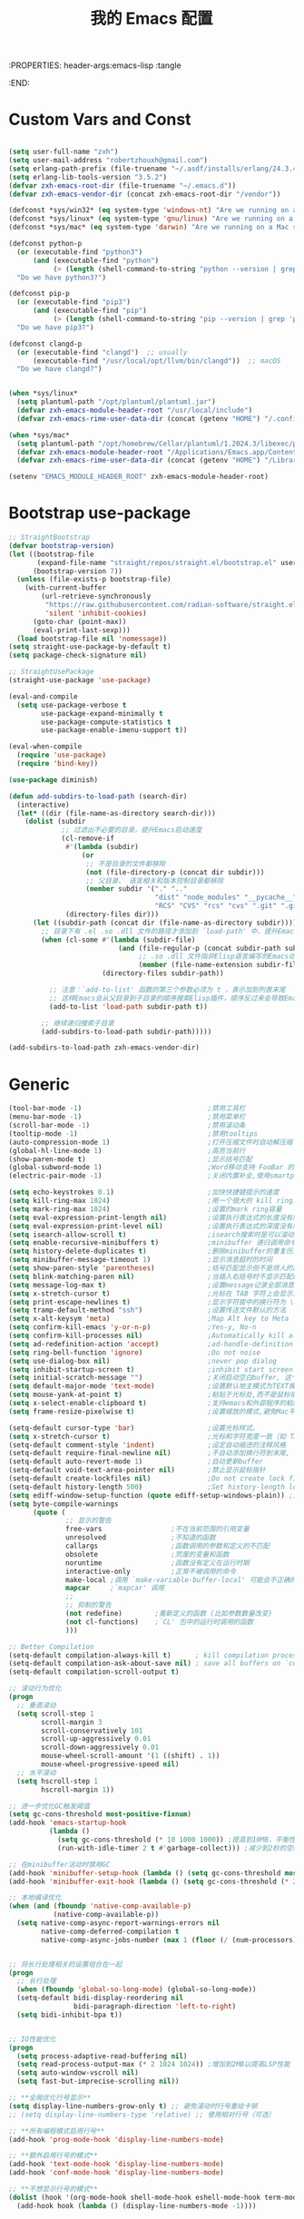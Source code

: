 :PROPERTIES: header-args:emacs-lisp :tangle
:END:
#+title: 我的 Emacs 配置
 #+auto_tangle: t

* Custom Vars and Const

#+BEGIN_SRC emacs-lisp :tangle yes

(setq user-full-name "zxh")
(setq user-mail-address "robertzhouxh@gmail.com")
(setq erlang-path-prefix (file-truename "~/.asdf/installs/erlang/24.3.4"))
(setq erlang-lib-tools-version "3.5.2")
(defvar zxh-emacs-root-dir (file-truename "~/.emacs.d"))
(defvar zxh-emacs-vendor-dir (concat zxh-emacs-root-dir "/vendor"))

(defconst *sys/win32* (eq system-type 'windows-nt) "Are we running on a WinTel system?")
(defconst *sys/linux* (eq system-type 'gnu/linux) "Are we running on a GNU/Linux system?")
(defconst *sys/mac* (eq system-type 'darwin) "Are we running on a Mac system?")

(defconst python-p
  (or (executable-find "python3")
      (and (executable-find "python")
           (> (length (shell-command-to-string "python --version | grep 'Python 3'")) 0)))
  "Do we have python3?")

(defconst pip-p
  (or (executable-find "pip3")
      (and (executable-find "pip")
           (> (length (shell-command-to-string "pip --version | grep 'python 3'")) 0)))
  "Do we have pip3?")

(defconst clangd-p
  (or (executable-find "clangd")  ;; usually
      (executable-find "/usr/local/opt/llvm/bin/clangd"))  ;; macOS
  "Do we have clangd?")


(when *sys/linux*
  (setq plantuml-path "/opt/plantuml/plantuml.jar")
  (defvar zxh-emacs-module-header-root "/usr/local/include")
  (defvar zxh-emacs-rime-user-data-dir (concat (getenv "HOME") "/.config/fcitx/rime/")))

(when *sys/mac*
  (setq plantuml-path "/opt/homebrew/Cellar/plantuml/1.2024.3/libexec/plantuml.jar")
  (defvar zxh-emacs-module-header-root "/Applications/Emacs.app/Contents/Resources/include/")
  (defvar zxh-emacs-rime-user-data-dir (concat (getenv "HOME") "/Library/Rime")))

(setenv "EMACS_MODULE_HEADER_ROOT" zxh-emacs-module-header-root)

#+END_SRC

* Bootstrap use-package
#+BEGIN_SRC emacs-lisp :tangle yes
;; StraightBootstrap
(defvar bootstrap-version)
(let ((bootstrap-file
       (expand-file-name "straight/repos/straight.el/bootstrap.el" user-emacs-directory))
      (bootstrap-version 7))
  (unless (file-exists-p bootstrap-file)
    (with-current-buffer
        (url-retrieve-synchronously
         "https://raw.githubusercontent.com/radian-software/straight.el/develop/install.el"
         'silent 'inhibit-cookies)
      (goto-char (point-max))
      (eval-print-last-sexp)))
  (load bootstrap-file nil 'nomessage))
(setq straight-use-package-by-default t)
(setq package-check-signature nil)

;; StraightUsePackage
(straight-use-package 'use-package)

(eval-and-compile
  (setq use-package-verbose t
        use-package-expand-minimally t
        use-package-compute-statistics t
        use-package-enable-imenu-support t))

(eval-when-compile
  (require 'use-package)
  (require 'bind-key))

(use-package diminish)

(defun add-subdirs-to-load-path (search-dir)
  (interactive)
  (let* ((dir (file-name-as-directory search-dir)))
    (dolist (subdir
             ;; 过滤出不必要的目录，提升Emacs启动速度
             (cl-remove-if
              #'(lambda (subdir)
                  (or
                   ;; 不是目录的文件都移除
                   (not (file-directory-p (concat dir subdir)))
                   ;; 父目录、 语言相关和版本控制目录都移除
                   (member subdir '("." ".."
                                    "dist" "node_modules" "__pycache__"
                                    "RCS" "CVS" "rcs" "cvs" ".git" ".github"))))
              (directory-files dir)))
      (let ((subdir-path (concat dir (file-name-as-directory subdir))))
        ;; 目录下有 .el .so .dll 文件的路径才添加到 `load-path' 中，提升Emacs启动速度
        (when (cl-some #'(lambda (subdir-file)
                           (and (file-regular-p (concat subdir-path subdir-file))
                                ;; .so .dll 文件指非Elisp语言编写的Emacs动态库
                                (member (file-name-extension subdir-file) '("el" "so" "dll"))))
                       (directory-files subdir-path))

          ;; 注意：`add-to-list' 函数的第三个参数必须为 t ，表示加到列表末尾
          ;; 这样Emacs会从父目录到子目录的顺序搜索Elisp插件，顺序反过来会导致Emacs无法正常启动
          (add-to-list 'load-path subdir-path t))

        ;; 继续递归搜索子目录
        (add-subdirs-to-load-path subdir-path)))))

(add-subdirs-to-load-path zxh-emacs-vendor-dir)

#+END_SRC

* Generic
#+begin_src emacs-lisp :tangle yes
(tool-bar-mode -1)                               ;禁用工具栏
(menu-bar-mode -1)                               ;禁用菜单栏
(scroll-bar-mode -1)                             ;禁用滚动条
(tooltip-mode -1)                                ;禁用tooltips
(auto-compression-mode 1)                        ;打开压缩文件时自动解压缩
(global-hl-line-mode 1)                          ;高亮当前行
(show-paren-mode t)                              ;显示括号匹配
(global-subword-mode 1)                          ;Word移动支持 FooBar 的格式
(electric-pair-mode -1)                          ;关闭内置补全,使用smartparens

(setq echo-keystrokes 0.1)                       ;加快快捷键提示的速度
(setq kill-ring-max 1024)                        ;用一个很大的 kill ring. 这样防止我不小心删掉重要的东西
(setq mark-ring-max 1024)                        ;设置的mark ring容量
(setq eval-expression-print-length nil)          ;设置执行表达式的长度没有限制
(setq eval-expression-print-level nil)           ;设置执行表达式的深度没有限制
(setq isearch-allow-scroll t)                    ;isearch搜索时是可以滚动屏幕的
(setq enable-recursive-minibuffers t)            ;minibuffer 递归调用命令
(setq history-delete-duplicates t)               ;删除minibuffer的重复历史
(setq minibuffer-message-timeout 1)              ;显示消息超时的时间
(setq show-paren-style 'parentheses)             ;括号匹配显示但不是烦人的跳到另一个括号。
(setq blink-matching-paren nil)                  ;当插入右括号时不显示匹配的左括号
(setq message-log-max t)                         ;设置message记录全部消息, 而不用截去
(setq x-stretch-cursor t)                        ;光标在 TAB 字符上会显示为一个大方块
(setq print-escape-newlines t)                   ;显示字符窗中的换行符为 \n
(setq tramp-default-method "ssh")                ;设置传送文件默认的方法
(setq x-alt-keysym 'meta)                        ;Map Alt key to Meta
(setq confirm-kill-emacs 'y-or-n-p)              ;Yes-y, No-n
(setq confirm-kill-processes nil)                ;Automatically kill all active processes when closing Emacs
(setq ad-redefinition-action 'accept)            ;ad-handle-definition warnings are generated when functions are redefined with `defadvice',
(setq ring-bell-function 'ignore)                ;Do not noise
(setq use-dialog-box nil)                        ;never pop dialog
(setq inhibit-startup-screen t)                  ;inhibit start screen
(setq initial-scratch-message "")                ;关闭启动空白buffer, 这个buffer会干扰session恢复
(setq default-major-mode 'text-mode)             ;设置默认地主模式为TEXT模式
(setq mouse-yank-at-point t)                     ;粘贴于光标处,而不是鼠标指针处
(setq x-select-enable-clipboard t)               ;支持emacs和外部程序的粘贴
(setq frame-resize-pixelwise t)                  ;设置缩放的模式,避免Mac平台最大化窗口以后右边和下边有空隙

(setq-default cursor-type 'bar)                  ;设置光标样式。
(setq x-stretch-cursor t)                        ;光标和字符宽度一致（如 TAB)
(setq-default comment-style 'indent)             ;设定自动缩进的注释风格
(setq-default require-final-newline nil)         ;不自动添加换行符到末尾, 有些情况会出现错误
(setq-default auto-revert-mode 1)                ;自动更新buffer
(setq-default void-text-area-pointer nil)        ;禁止显示鼠标指针
(setq-default create-lockfiles nil)              ;Do not create lock files
(setq-default history-length 500)                ;Set history-length longer
(setq ediff-window-setup-function (quote ediff-setup-windows-plain)) ;比较窗口设置在同一个frame里
(setq byte-compile-warnings
      (quote (
              ;; 显示的警告
              free-vars                 ;不在当前范围的引用变量
              unresolved                ;不知道的函数
              callargs                  ;函数调用的参数和定义的不匹配
              obsolete                  ;荒废的变量和函数
              noruntime                 ;函数没有定义在运行时期
              interactive-only          ;正常不被调用的命令
              make-local ;调用 `make-variable-buffer-local' 可能会不正确的
              mapcar     ;`mapcar' 调用
              ;;
              ;; 抑制的警告
              (not redefine)        ;重新定义的函数 (比如参数数量改变)
              (not cl-functions)    ;`CL' 包中的运行时调用的函数
              )))

;; Better Compilation
(setq-default compilation-always-kill t)      ; kill compilation process before starting another
(setq-default compilation-ask-about-save nil) ; save all buffers on `compile'
(setq-default compilation-scroll-output t)

;; 滚动行为优化
(progn
  ;; 垂直滚动
  (setq scroll-step 1
        scroll-margin 3
        scroll-conservatively 101
        scroll-up-aggressively 0.01
        scroll-down-aggressively 0.01
        mouse-wheel-scroll-amount '(1 ((shift) . 1))
        mouse-wheel-progressive-speed nil)
  ;; 水平滚动
  (setq hscroll-step 1
        hscroll-margin 1))

;; 进一步优化GC触发阈值
(setq gc-cons-threshold most-positive-fixnum)
(add-hook 'emacs-startup-hook
          (lambda ()
            (setq gc-cons-threshold (* 10 1000 1000)) ;提高到10MB，平衡性能和内存使用
            (run-with-idle-timer 2 t #'garbage-collect))) ;减少到2秒的空闲时间

;; 在minibuffer活动时禁用GC
(add-hook 'minibuffer-setup-hook (lambda () (setq gc-cons-threshold most-positive-fixnum)))
(add-hook 'minibuffer-exit-hook (lambda () (setq gc-cons-threshold (* 2 1000 1000))))

;; 本地编译优化
(when (and (fboundp 'native-comp-available-p)
           (native-comp-available-p))
  (setq native-comp-async-report-warnings-errors nil
        native-comp-deferred-compilation t
        native-comp-async-jobs-number (max 1 (floor (/ (num-processors) 2)))))


;; 将长行处理相关的设置组合在一起
(progn
  ;; 长行处理
  (when (fboundp 'global-so-long-mode) (global-so-long-mode))
  (setq-default bidi-display-reordering nil
                bidi-paragraph-direction 'left-to-right)
  (setq bidi-inhibit-bpa t))


;; IO性能优化
(progn
  (setq process-adaptive-read-buffering nil)
  (setq read-process-output-max (* 2 1024 1024)) ;增加到2MB以提高LSP性能
  (setq auto-window-vscroll nil)
  (setq fast-but-imprecise-scrolling nil))

;; **全局优化行号显示**
(setq display-line-numbers-grow-only t) ;; 避免滚动时行号重绘卡顿
;; (setq display-line-numbers-type 'relative) ;; 使用相对行号（可选）

;; **所有编程模式启用行号**
(add-hook 'prog-mode-hook 'display-line-numbers-mode)

;; **额外启用行号的模式**
(add-hook 'text-mode-hook 'display-line-numbers-mode)
(add-hook 'conf-mode-hook 'display-line-numbers-mode)

;; **不想显示行号的模式**
(dolist (hook '(org-mode-hook shell-mode-hook eshell-mode-hook term-mode-hook vterm-mode-hook))
  (add-hook hook (lambda () (display-line-numbers-mode -1))))
#+end_src

* Indent
#+begin_src emacs-lisp :tangle yes
;; 全局设置使用空格而非制表符
;;(setq-default indent-tabs-mode nil)    ;; 不使用制表符进行缩进
;;(setq-default tab-width 4)             ;; 默认 Tab 显示为 4 个空格宽度

;; 通用空格缩进函数
(defun my/use-spaces-setup ()
  "设置使用空格进行缩进。"
  (setq indent-tabs-mode nil)
  (setq tab-width 4))

;; 为所有编程模式设置空格缩进
(add-hook 'prog-mode-hook 'my/use-spaces-setup)

;; 设置 org-mode 的 tab-width 为 8
(add-hook 'org-mode-hook
          (lambda ()
            (setq-local tab-width 8)
            (setq-local indent-tabs-mode t)))  ; 使用制表符

;; Go 语言缩进设置
(add-hook 'go-mode-hook
          (lambda ()
            (setq indent-tabs-mode nil)
            (setq tab-width 4)
            (when (boundp 'go-tab-width)
              (setq go-tab-width 4))))

;; Erlang 语言缩进设置
(add-hook 'erlang-mode-hook
          (lambda ()
            (setq indent-tabs-mode nil)
            (setq tab-width 4)
            (when (boundp 'erlang-indent-level)
              (setq erlang-indent-level 4))
            (when (boundp 'erlang-tab-always-indent)
              (setq erlang-tab-always-indent t))))

;; Java 语言缩进设置
(add-hook 'java-mode-hook
          (lambda ()
            (setq indent-tabs-mode nil)
            (setq tab-width 4)
            (setq c-basic-offset 4)
            (c-set-offset 'arglist-intro '+)
            (c-set-offset 'arglist-cont 0)
            (c-set-offset 'arglist-close 0)
            (c-set-offset 'statement-cont 0)))

;; Rust 语言缩进设置
(add-hook 'rust-mode-hook
	      (lambda ()
	        (setq-local indent-tabs-mode nil
			            tab-width 4
			            rust-indent-offset 4)))

;; 支持 tree-sitter 模式
(with-eval-after-load 'treesit
  (dolist (mode-hook '((go-ts-mode-hook . go-ts-mode-indent-offset)
                       (erlang-ts-mode-hook . erlang-ts-indent-offset)
                       (java-ts-mode-hook . java-ts-mode-indent-offset)
                       (rust-ts-mode-hook . rust-ts-mode-indent-offset)))
    (let ((hook (car mode-hook))
          (offset-var (cdr mode-hook)))
      (add-hook hook
                (lambda ()
                  (setq-local  indent-tabs-mode nil)
                  (setq-local  tab-width 4))))))

#+end_src
* UTF8
#+begin_src emacs-lisp :tangle yes
(unless *sys/win32*
  (set-selection-coding-system 'utf-8)
  (prefer-coding-system 'utf-8)
  (set-language-environment "UTF-8")
  (set-default-coding-systems 'utf-8)
  (set-terminal-coding-system 'utf-8)
  (set-keyboard-coding-system 'utf-8)
  (setq locale-coding-system 'utf-8))
;; Treat clipboard input as UTF-8 string first; compound text next, etc.
(when (display-graphic-p)
  (setq x-select-request-type '(UTF8_STRING COMPOUND_TEXT TEXT STRING)))
#+end_src
* Functions

#+BEGIN_SRC emacs-lisp :tangle yes
(defun bjm/kill-this-buffer () (interactive) (kill-buffer (current-buffer)))

;; from lazycat emacs config
(defun org-export-docx ()
  (interactive)
  (let ((docx-file (concat (file-name-sans-extension (buffer-file-name)) ".docx"))
        (template-file (concat (file-name-as-directory zxh-emacs-root-dir)
                               "template.docx")))
    (message (format "pandoc %s -o %s --reference-doc=%s" (buffer-file-name) docx-file template-file))
    (shell-command (format "pandoc %s -o %s --reference-doc=%s"
                           (buffer-file-name)
                           docx-file
                           template-file
                           ))
    (message "Convert finish: %s" docx-file)))


(defun format-function-parameters ()
  "Turn the list of function parameters into multiline."
  (interactive)
  (beginning-of-line)
  (search-forward "(" (line-end-position))
  (newline-and-indent)
  (while (search-forward "," (line-end-position) t)
    (newline-and-indent))
  (end-of-line)
  (c-hungry-delete-forward)
  (insert " ")
  (search-backward ")")
  (newline-and-indent))

(defun my-org-screenshot ()
  "Take a screenshot into a time stamped unique-named file in the
  same directory as the org-buffer and insert a link to this file."
  (interactive)
  (org-display-inline-images)
  (setq filename
        (concat
         (make-temp-name
          (concat (file-name-nondirectory (buffer-file-name))
                  "assets/"
                  (format-time-string "%Y%m%d_%H%M%S_")) ) ".png"))
  (unless (file-exists-p (file-name-directory filename))
    (make-directory (file-name-directory filename)))
                                        ; take screenshot
  (if (eq system-type 'darwin)
      (call-process "screencapture" nil nil nil "-i" filename))
  (if (eq system-type 'gnu/linux)
      (call-process "import" nil nil nil filename))
                                        ; insert into file if correctly taken
  (if (file-exists-p filename)
      (insert (concat "[[file:" filename "]]"))))

(defun delete-trailing-M ()
  "Delete `^M' characters in the buffer.
                Same as `replace-string C-q C-m RET RET'."
  (interactive)
  (save-excursion
    (goto-char 0)
    (while (search-forward "\r" nil :noerror)
      (replace-match ""))))

(defun save-buffer-as-utf8 (coding-system)
  "Revert a buffer with `CODING-SYSTEM' and save as UTF-8."
  (interactive "zCoding system for visited file (default nil):")
  (revert-buffer-with-coding-system coding-system)
  (set-buffer-file-coding-system 'utf-8)
  (save-buffer))

(defun save-buffer-gbk-as-utf8 ()
  "Revert a buffer with GBK and save as UTF-8."
  (interactive)
  (save-buffer-as-utf8 'gbk))

(defun hold-line-scroll-up ()
  "Scroll the page with the cursor in the same line"
  (interactive)
  ;; move the cursor also
  (let ((tmp (current-column)))
    (scroll-up 1)
    (line-move-to-column tmp)
    (forward-line 1)))

(defun hold-line-scroll-down ()
  "Scroll the page with the cursor in the same line"
  (interactive)
  ;; move the cursor also
  (let ((tmp (current-column)))
    (scroll-down 1)
    (line-move-to-column tmp)
    (forward-line -1)))

(defun +rename-current-file (newname)
  "Rename current visiting file to NEWNAME.
          If NEWNAME is a directory, move file to it."
  (interactive
   (progn
     (unless buffer-file-name
       (user-error "No file is visiting"))
     (let ((name (read-file-name "Rename to: " nil buffer-file-name 'confirm)))
       (when (equal (file-truename name)
                    (file-truename buffer-file-name))
         (user-error "Can't rename file to itself"))
       (list name))))
  ;; NEWNAME is a directory
  (when (equal newname (file-name-as-directory newname))
    (setq newname (concat newname (file-name-nondirectory buffer-file-name))))
  (rename-file buffer-file-name newname)
  (set-visited-file-name newname)
  (rename-buffer newname))

(defun +delete-current-file (file)
  "Delete current visiting FILE."
  (interactive
   (list (or buffer-file-name
             (user-error "No file is visiting"))))
  (when (y-or-n-p (format "Really delete '%s'? " file))
    (kill-this-buffer)
    (delete-file file)))

(defun +copy-current-file (new-path &optional overwrite-p)
  "Copy current buffer's file to `NEW-PATH'.
            If `OVERWRITE-P', overwrite the destination file without
            confirmation."
  (interactive
   (progn
     (unless buffer-file-name
       (user-error "No file is visiting"))
     (list (read-file-name "Copy file to: ")
           current-prefix-arg)))
  (let ((old-path (buffer-file-name))
        (new-path (expand-file-name new-path)))
    (make-directory (file-name-directory new-path) t)
    (copy-file old-path new-path (or overwrite-p 1))))

(defun +copy-current-filename (file)
  "Copy the full path to the current FILE."
  (interactive
   (list (or buffer-file-name
             (user-error "No file is visiting"))))
  (kill-new file)
  (message "Copying '%s' to clipboard" file))

(defun +copy-current-buffer-name ()
  "Copy the name of current buffer."
  (interactive)
  (kill-new (buffer-name))
  (message "Copying '%s' to clipboard" (buffer-name)))


(defvar toggle-one-window-window-configuration nil
  "The window configuration use for `toggle-one-window'.")
(defun toggle-one-window ()
  "Toggle between window layout and one window."
  (interactive)
  (if (equal (length (cl-remove-if #'window-dedicated-p (window-list))) 1)
      (if toggle-one-window-window-configuration
          (progn
            (set-window-configuration toggle-one-window-window-configuration)
            (setq toggle-one-window-window-configuration nil))
        (message "No other windows exist."))
    (setq toggle-one-window-window-configuration (current-window-configuration))
    (delete-other-windows)))

;; ResizeWidthHeight
;; Resizes the window width based on the input
(defun resize-window-dimension (dimension)
  "Resize window by DIMENSION (width or height) with percentage input."
  (lambda (percent)
    (interactive (list (if (> (count-windows) 1)
                           (read-number (format "Set current window %s in [1~9]x10%%: " dimension))
                         (error "You need more than 1 window to execute this function!"))))
    (message "%s" percent)
    (let ((is-width (eq dimension 'width)))
      (window-resize nil
                     (- (truncate (* (/ percent 10.0)
                                     (if is-width (frame-width) (frame-height))))
                        (if is-width (window-total-width) (window-total-height)))
                     is-width))))

(defalias 'resize-window-width (resize-window-dimension 'width)
  "Resizes the window width based on percentage input.")
(defalias 'resize-window-height (resize-window-dimension 'height)
  "Resizes the window height based on percentage input.")

(defun resize-window (width delta)
  "Resize the current window's size.  If WIDTH is non-nil, resize width by some DELTA."
  (if (> (count-windows) 1)
      (window-resize nil delta width)
    (error "You need more than 1 window to execute this function!")))

;; Setup shorcuts for window resize width and height
(defun window-width-increase ()
  (interactive)
  (resize-window t 5))

(defun window-width-decrease ()
  (interactive)
  (resize-window t -5))

(defun window-height-increase ()
  (interactive)
  (resize-window nil 5))

(defun window-height-decrease ()
  (interactive)
  (resize-window nil -5))

(defun edit-configs ()
  "Opens the README.org file."
  (interactive)
  (find-file "~/.emacs.d/config.org"))

;; OrgIncludeAuto
(defun save-and-update-includes ()
  "Update the line numbers of #+INCLUDE:s in current buffer.
  Only looks at INCLUDEs that have either :range-begin or :range-end.
  This function does nothing if not in `org-mode', so you can safely
  add it to `before-save-hook'."
  (interactive)
  (when (derived-mode-p 'org-mode)
    (save-excursion
      (goto-char (point-min))
      (while (search-forward-regexp
              "^\\s-*#\\+INCLUDE: *\"\\([^\"]+\\)\".*:range-\\(begin\\|end\\)"
              nil 'noerror)
        (let* ((file (expand-file-name (match-string-no-properties 1)))
               lines begin end)
          (forward-line 0)
          (when (looking-at "^.*:range-begin *\"\\([^\"]+\\)\"")
            (setq begin (match-string-no-properties 1)))
          (when (looking-at "^.*:range-end *\"\\([^\"]+\\)\"")
            (setq end (match-string-no-properties 1)))
          (setq lines (decide-line-range file begin end))
          (when lines
            (if (looking-at ".*:lines *\"\\([-0-9]+\\)\"")
                (replace-match lines :fixedcase :literal nil 1)
              (goto-char (line-end-position))
              (insert " :lines \"" lines "\""))))))))

(add-hook 'before-save-hook #'save-and-update-includes)

(defun decide-line-range (file begin end)
  "Visit FILE and decide which lines to include.
  BEGIN and END are regexps which define the line range to use."
  (let (l r)
    (save-match-data
      (with-temp-buffer
        (insert-file-contents file)
        (goto-char (point-min))
        (if (null begin)
            (setq l "")
          (search-forward-regexp begin)
          (setq l (line-number-at-pos (match-beginning 0))))
        (if (null end)
            (setq r "")
          (search-forward-regexp end)
          (setq r (1+ (line-number-at-pos (match-end 0)))))
        (format "%s-%s" (+ l 1) (- r 1)))))) ;; Exclude wrapper

;; BetterMiniBuffer
(defun abort-minibuffer-using-mouse ()
  "Abort the minibuffer when using the mouse."
  (when (and (>= (recursion-depth) 1) (active-minibuffer-window))
    (abort-recursive-edit)))

(add-hook 'mouse-leave-buffer-hook 'abort-minibuffer-using-mouse)

;; keep the point out of the minibuffer
(setq-default minibuffer-prompt-properties '(read-only t point-entered minibuffer-avoid-prompt face minibuffer-prompt))

;; DisplayLineOverlay
(defun display-line-overlay+ (pos str &optional face)
  "Display line at POS as STR with FACE.

  FACE defaults to inheriting from default and highlight."
  (let ((ol (save-excursion
              (goto-char pos)
              (make-overlay (line-beginning-position)
                            (line-end-position)))))
    (overlay-put ol 'display str)
    (overlay-put ol 'face
                 (or face '(:background null :inherit highlight)))
    ol))

;; ReadLines
(defun read-lines (file-path)
  "Return a list of lines of a file at FILE-PATH."
  (with-temp-buffer (insert-file-contents file-path)
                    (split-string (buffer-string) "\n" t)))

(defun where-am-i ()
  "An interactive function showing function `buffer-file-name' or `buffer-name'."
  (interactive)
  (message (kill-new (if (buffer-file-name) (buffer-file-name) (buffer-name)))))

(defun watch-other-window-up ()
  "在其他窗口向上滚动一页。"
  (interactive)
  (other-window 1)
  (scroll-up-command)
  (other-window -1))

(defun watch-other-window-down ()
  "在其他窗口向下滚动一页。"
  (interactive)
  (other-window 1)
  (scroll-down-command)
  (other-window -1))

(defun watch-other-window-up-line ()
  "在其他窗口向上滚动一行。"
  (interactive)
  (other-window 1)
  (scroll-up-line)
  (other-window -1))

(defun watch-other-window-down-line ()
  "在其他窗口向下滚动一行。"
  (interactive)
  (other-window 1)
  (scroll-down-line)
  (other-window -1))
#+END_SRC

* Fundermental Plugins
#+BEGIN_SRC emacs-lisp :tangle yes

(use-package benchmark-init
  :config
  (benchmark-init/activate)
  (add-hook 'after-init-hook 'benchmark-init/deactivate))

(use-package exec-path-from-shell
  :config
  (setq exec-path-from-shell-variables '("PATH" "GOROOT" "GOPATH" "PYTHONPATH" "DEEPSEEK_API_KEY" "OPENROUTER_API_KEY"))
  (exec-path-from-shell-initialize))

(use-package protobuf-mode
  :hook (after-init . protobuf-mode))

(use-package markdown-mode
  :defer 15  ; 延迟 15 秒或按需加载
  :hook (after-init . markdown-mode))

(use-package dockerfile-mode
  :hook (after-init . dockerfile-mode))

(use-package nginx-mode
  :hook (after-init . nginx-mode))

(use-package json-mode
  :hook (after-init . json-mode))

(use-package sh-script
  :hook (after-init . sh-mode))

(use-package lua-mode
  :hook (after-init . lua-mode))

(use-package yaml-mode
  :hook (after-init . yaml-mode))

(use-package plantuml-mode
  :custom (org-plantuml-jar-path (expand-file-name plantuml-path))
  :hook (after-init . plantuml-mode))

(use-package toml-mode
  :hook (after-init . toml-mode))

(use-package restclient
  :hook (after-init . restclient-mode))

(use-package discover-my-major
  :hook (after-init . discover-my-major-mode))

;; `global-auto-revert-mode' is provided by autorevert.el (builtin)
(use-package autorevert
  :diminish
  :hook (after-init . global-auto-revert-mode)
  :init (setq auto-revert-mode-text ""))

(use-package which-key
  :diminish
  :hook (after-init . which-key-mode)
  :config
  (progn
    (which-key-mode)
    (which-key-setup-side-window-right)))


;;; 首次调用 commands 命令加载 
;;(use-package posframe)
(use-package posframe
  :commands (posframe-show posframe-hide posframe-delete-all))

(use-package sudo-edit
  :commands (sudo-edit))

(use-package comment-dwim-2
  :commands (comment-dwim-2))

(use-package ediff
  :commands (ediff-buffers ediff-files ediff-regions-wordwise ediff-directories)
  :config
  (setq ediff-keep-variants nil)
  (setq ediff-split-window-function 'split-window-horizontally)
  ;; 不创建新的 frame 来显示 Control-Panel。
  (setq ediff-window-setup-function #'ediff-setup-windows-plain))

#+END_SRC
* Project
#+BEGIN_SRC emacs-lisp :tangle yes

(use-package projectile
  :diminish 
  :init (add-hook 'after-init-hook 'projectile-mode))

(use-package ivy
  :diminish
  :init
  (use-package amx :defer t)
  (use-package counsel :diminish :config (counsel-mode 1))
  (use-package swiper :defer t)
  (ivy-mode 1)
  :bind
  (("C-s" . swiper-isearch)
   ("M-y" . counsel-yank-pop)
   (:map ivy-minibuffer-map
         ("M-RET" . ivy-immediate-done))
   (:map counsel-find-file-map
         ("C-~" . counsel-goto-local-home)))
  :custom
  (ivy-use-virtual-buffers t)
  (ivy-height 10)
  (ivy-on-del-error-function nil)
  (ivy-magic-slash-non-match-action 'ivy-magic-slash-non-match-create)
  (ivy-count-format "【%d/%d】")
  (ivy-wrap t)
  :config
  (defun counsel-goto-local-home ()
    "Go to the $HOME of the local machine."
    (interactive)
    (ivy--cd "~/")))

(use-package color-rg
  :straight (color-rg :type git :host github :repo "manateelazycat/color-rg")
  :if (executable-find "rg")
  :bind ("C-M-s" . color-rg-search-input))

(use-package find-file-in-project
  :if (executable-find "find")
  :init
  (when (executable-find "fd")
    (setq ffip-use-rust-fd t)))

#+END_SRC
* Quick Search And Move
#+BEGIN_SRC emacs-lisp :tangle yes

(use-package avy)

(use-package vundo
  :commands (vundo)
  :config
  ;; Take less on-screen space.
  (setq vundo-compact-display t)
  (custom-set-faces
   '(vundo-node ((t (:foreground "#808080"))))
   '(vundo-stem ((t (:foreground "#808080"))))
   '(vundo-highlight ((t (:foreground "#FFFF00")))))
  ;; Use `HJKL` VIM-like motion
  (define-key vundo-mode-map (kbd "l") #'vundo-forward)
  (define-key vundo-mode-map (kbd "h") #'vundo-backward)
  (define-key vundo-mode-map (kbd "j") #'vundo-next)
  (define-key vundo-mode-map (kbd "k") #'vundo-previous)
  (define-key vundo-mode-map (kbd "a") #'vundo-stem-root)
  (define-key vundo-mode-map (kbd "e") #'vundo-stem-end)
  (define-key vundo-mode-map (kbd "q") #'vundo-quit)
  (define-key vundo-mode-map (kbd "C-g") #'vundo-quit)
  (define-key vundo-mode-map (kbd "RET") #'vundo-confirm))

#+END_SRC

* Magit
#+BEGIN_SRC emacs-lisp :tangle yes
(use-package diff-hl
  :ensure t
  :hook ((dired-mode         . diff-hl-dired-mode-unless-remote)
         (magit-pre-refresh  . diff-hl-magit-pre-refresh)
         (magit-post-refresh . diff-hl-magit-post-refresh))
  :init
  (global-diff-hl-mode t)
  :config
  ;; When Emacs runs in terminal, show the indicators in margin instead.
  (unless (display-graphic-p)
    (diff-hl-margin-mode)))

                ;;;; 自动 revert buffer，确保 modeline 上的分支名正确，但是 CPU Profile 显示 比较影响性能，故暂不开启。
                ;;;; (setq auto-revert-check-vc-info t)
(use-package magit
  :bind (("C-x g" . magit-status))
  :custom
  ;; 在当前窗口显示 `magit-status`，commit diff（magit-diff & magit-revision）在右侧半屏
  (magit-diff-long-lines-threshold nil)
  (magit-show-long-lines-warning nil)
  (magit-display-buffer-function #'my-magit-display-buffer)
  :config
  (defun my-magit-display-buffer (buffer)
    "自定义 Magit buffer 显示策略：
  - `magit-status` 和 `magit-log` 在当前窗口打开；
  - `magit-diff` 和 `magit-revision` 在右侧半屏打开。"
    (let ((mode (buffer-local-value 'major-mode buffer)))
      (if (memq mode '(magit-diff-mode magit-revision-mode))
          (display-buffer
           buffer
           '((display-buffer-in-side-window)
             (side . right)
             (slot . 0)
             (window-width . 0.5)))  ;; 右侧窗口宽度为当前窗口的 50%
        (display-buffer
         buffer
         '((display-buffer-same-window))))))
  ;; 绑定 M-RET 让 Diff 直接在其他窗口打开
  (with-eval-after-load 'magit
    (define-key magit-status-mode-map (kbd "M-RET") #'magit-diff-visit-file-other-window)))

#+END_SRC
* Evil-Mode

#+BEGIN_SRC emacs-lisp :tangle yes
(defun x/config-evil-leader ()
  (evil-leader/set-leader ",")
  (evil-leader/set-key
    ","  'avy-goto-line
    "."  'avy-goto-char-2
    ":"  'eval-expression

    "ai" 'aider-transient-menu
    "ao" 'aidermacs-transient-menu
    "aa" 'align-regexp

    ;; buffer & bookmark
    "bb" 'switch-to-buffer
    "bo" 'switch-to-buffer-other-window
    "bn" '+copy-current-buffer-name
    "bv" 'revert-buffer
    "bz" 'bury-buffer         ;隐藏当前buffer
    "bZ" 'unbury-buffer         ;反隐藏当前buffer

    "bK" 'kill-other-window-buffer ;;;关闭其他窗口的buffer

    ;; code
    "cc" 'comment-dwim
    "cd" 'delete-trailing-whitespace
    "cl" 'toggle-truncate-lines
    "cm" 'delete-trailing-M
    "cf" 'format-function-parameters        ;; 参数列转行

    ;; dired
    "d" '(lambda () (interactive) (eaf-open-in-file-manager (file-name-directory (buffer-file-name))))

    ;; external Apps
    "es" 'my-org-screenshot
    "eo" 'org-export-docx

    ;; file
    "fh" '(lambda () (interactive) (eaf-open-in-file-manager "~/"))
    "fe" '(lambda () (interactive) (find-file (expand-file-name "config.org" user-emacs-directory)))
    "fi" '(lambda () (interactive) (load-file (expand-file-name "init.el" user-emacs-directory)))
    "ff" 'find-file
    "fO" 'find-file-other-frame
    "fo" 'find-file-other-window
    "fd" '+delete-current-file
    "fn" '+copy-current-filename
    "fr" '+rename-current-file
    "fR" 'recentf-open-files

    ;; magit
    "gs" 'magit-status
    "gb" 'magit-branch-checkout
    "gp" 'magit-pull
    "gt" 'magit-blame-toggle
    "gm" 'one-key-menu-git
    "go" 'eaf-open-git
    "gh" 'eaf-git-show-history

    ;; magit-blame
    ;; 可以在 magit-status (C-x g) 里进入 l（log）菜单后，选择 b（blame）来查看文件的 blame 记录
    "mb" 'magit-blame           ;;默认完整模式
    "ma" 'magit-blame-addition  ;;仅显示新增的 commit 影响
    "md" 'magit-blame-delete    ;;仅显示删除的 commit 影响
    "mq" 'magit-blame-quit      ;;仅显示删除的 commit 影响
    "mj" 'discover-my-major

    ;; project
    "pf" 'ffip
    ;;"pf" 'projectile-find-file
    "pb" 'projectile-switch-to-buffer
    "pp" 'projectile-switch-project
    "pk" 'projectile-kill-buffers

    ;; search
    "sI" 'imenu
    "sr" 'counsel-rg
    "sy" 'counsel-yank-pop
    "sb" 'counsel-ibuffer
    "si" 'color-rg-search-input
    "ss" 'color-rg-search-symbol-in-project
    "sp" 'color-rg-search-project

    ;; terminal
    "tn" 'sort-tab-next
    "tp" 'sort-tab-previous
    "T"  'eaf-open-pyqterminal

    ;; window && frame
    "ww" 'other-window
    "wf" 'other-frame

    ;; fold
    "zz" 'treesit-fold-open
    "zZ" 'treesit-fold-open-recursively
    "zc" 'treesit-fold-close
    "zC" 'treesit-fold-close-all
    "za" 'treesit-fold-open-all
    "zt" 'treesit-fold-toggle
    ))

(use-package undo-fu :straight t :ensure t)
(use-package evil
  ;; :bind (("<escape>" . keyboard-escape-quit))
  :init
  ;; allows for using cgn
  ;; (setq evil-search-module 'evil-search)
  (setq evil-want-keybinding nil)
  ;; no vim insert bindings
  (setq evil-undo-system 'undo-fu)
  (setq evil-disable-insert-state-bindings t)
  (setq evil-want-C-u-scroll t)
  (setq evil-esc-delay 0)
  :config
  (evil-mode 1))

(use-package evil-leader
  :init
  (progn
    (global-evil-leader-mode)
    (setq evil-leader/in-all-states 1)
    (x/config-evil-leader)))

;; {{ specify major mode uses Evil (vim) NORMAL state or EMACS original state.
;; You may delete this setup to use Evil NORMAL state always.
(dolist (p '((minibuffer-inactive-mode . emacs)
             (magit-log-edit-mode . emacs)
             (magit-status-mode . emacs)
             (magit-revision . normal)
             (color-rg-mode . emacs)
             (eaf-mode . emacs)
             (comint-mode . emacs)
             (dired-mode . normal)
             (fundamental-mode . normal)
             (grep-mode . emacs)
             (Info-mode . emacs)
             (sdcv-mode . emacs)
             (dashboard-mode . normal)
             (log-edit-mode . emacs)
             (vc-log-edit-mode . emacs)
             (help-mode . emacs)
             (xref--xref-buffer-mode . emacs)
             (compilation-mode . emacs)
             (speedbar-mode . emacs)
             (ivy-occur-mode . emacs)
             (ivy-occur-grep-mode . normal)
             (messages-buffer-mode . normal)
             ))
  (evil-set-initial-state (car p) (cdr p)))

#+END_SRC

* Org-Mode
** Org 辅助配置
#+BEGIN_SRC emacs-lisp :tangle yes
;; 文件操作库
(use-package f :defer t)

;; 多模式编辑支持
(use-package polymode :defer t)

;; Org 表格对齐增强
(use-package valign
  :diminish
  :custom
  (valign-fancy-bar t)
  :hook (org-mode . valign-mode))

;; Org 文档目录自动生成
(use-package toc-org
  :defer t
  :hook (org-mode . toc-org-mode))

;; Org Babel 代码块自动 Tangle
(use-package org-auto-tangle
  :diminish
  :hook (org-mode . org-auto-tangle-mode)
  :custom (org-auto-tangle-default t))

(use-package dslide
  ;; :vc (:url "https://github.com/positron-solutions/dslide.git")
  :straight (dslide :type git :host github :repo "positron-solutions/dslide")
  :after org
  :commands (dslide-deck-start dslide-deck-stop)
  :hook
  ((dslide-start
    .
    (lambda ()
      (org-fold-hide-block-all)
      (setq-default x-stretch-cursor -1)
      (redraw-display)
      (blink-cursor-mode -1)
      (setq cursor-type 'bar)
      ;; (org-display-inline-images)
      ;; (hl-line-mode -1)
      (text-scale-increase 2)
      (read-only-mode 1)))
   (dslide-stop
    .
    (lambda ()
      (blink-cursor-mode +1)
      (setq-default x-stretch-cursor t)
      (setq cursor-type t)
      (text-scale-increase 0)
      ;; (hl-line-mode 1)
      (read-only-mode -1))))
  :init
  (setq dslide-margin-content 0.5)
  (setq dslide-animation-duration 0.5)
  (setq dslide-margin-title-above 0.3)
  (setq dslide-margin-title-below 0.3)
  (setq dslide-header-email nil)
  (setq dslide-header-date nil)
  :config
  (with-eval-after-load 'org
    (define-key org-mode-map (kbd "<f8>") #'dslide-deck-start))
  (with-eval-after-load 'dslide
    (define-key dslide-mode-map (kbd "<f9>") #'dslide-deck-stop)))

(use-package image-slicing
  :straight (image-slicing :type git :host github :repo "ginqi7/image-slicing")
  :hook (org-mode . image-slicing-mode)
  :custom
  (image-slicing-line-height-scale 2)
  (image-slicing-max-width 800))

(use-package org-download
  :commands (org-download-enable org-download-screenshot)
  :hook (dired-mode . org-download-enable)
  :init
  ;; 设置默认的图片保存目录
  (setq-default org-download-image-dir "./static/images/")
  (setq org-download-method 'directory
        org-download-display-inline-images 'posframe
        org-download-image-attr-list '("#+ATTR_HTML: :width 800 :align left"))
  ;; 不添加 #+DOWNLOADED: 注释
  (setq org-download-annotate-function (lambda (link) (previous-line 1) "")))

#+END_SRC

** Org 主配置
#+BEGIN_SRC emacs-lisp :tangle yes
(use-package ob-go)
(use-package ob-rust)
(use-package org
  :straight (:type built-in)
  :bind (("C-c l" . org-store-link)  ;; 快速存储链接
         ("C-c c" . org-capture)     ;; 进入 Org Capture
         (:map org-mode-map
               (("C-c C-p" . eaf-org-export-to-pdf-and-open) ;; EAF 方式导出 PDF 并打开
                ("C-c ;" . nil))))  ;; 取消 C-c ; 绑定，避免冲突
  :config
  ;; 默认折叠状态：
  ;; 'overview 仅显示最高级标题（最折叠）
  ;; 'content 显示所有标题（折叠正文）
  ;; 'showeverything 不折叠，显示所有内容
  (setq org-startup-folded 'overview)

  ;; 外观设置
  (setq org-ellipsis "..."  ;; 折叠内容的省略号
        org-pretty-entities t  ;; 允许使用 UTF-8 显示 LaTeX 或特殊字符
        org-highlight-latex-and-related '(latex)  ;; 高亮 LaTeX 代码
        org-export-with-latex 'verbatim  ;; 导出时保留 LaTeX 代码，不解析
        org-export-with-broken-links 'mark  ;; 处理无效链接时做标记
        org-export-with-sub-superscripts nil  ;; 关闭 super/sub script 解析，避免数学公式问题
        org-export-default-language "zh-CN"  ;; 默认导出语言设为中文
        org-export-coding-system 'utf-8  ;; 统一编码为 UTF-8
        org-use-sub-superscripts nil  ;; 下标使用 `{}` 形式，避免歧义
        org-link-file-path-type 'relative  ;; 文件链接使用相对路径
        org-html-validation-link nil  ;; 禁用 HTML 导出时的校验链接
        org-mouse-1-follows-link nil  ;; 关闭鼠标点击自动跟随链接

        ;; 隐藏 Org 语法的标记，使文档更清爽
        org-hide-emphasis-markers t
        org-hide-block-startup t
        org-hidden-keywords '(title)
        org-hide-leading-stars t

        ;; 设置标题层级的显示方式
        org-cycle-separator-lines 2  ;; 标题间隔 2 行
        org-cycle-level-faces t  ;; 使用不同颜色区分标题层级
        org-n-level-faces 4  ;; 限制层级颜色数
        org-indent-indentation-per-level 2  ;; 每层级缩进 2 个空格
        org-adapt-indentation t  ;; 让正文内容对齐标题

        ;; 列表项缩进
        org-list-indent-offset 2

        ;; 代码块缩进
        org-src-preserve-indentation t  ;; 保持原始缩进
        org-edit-src-content-indentation 0  ;; 禁止额外缩进

        ;; 任务状态记录
        org-log-into-drawer t  ;; 状态变更日志存入 LOGBOOK
        org-log-done 'note  ;; 任务完成时记录备注

        ;; 关闭图片自动显示，手动点击更好控制大小
        org-startup-with-inline-images nil
        org-cycle-inline-images-display nil

        ;; 关闭编号标题（避免导出时 TOC 缺失）
        org-startup-numerated nil
        org-startup-indented t  ;; 启用缩进模式

        ;; 默认图片显示大小
        org-image-actual-width '(300)

        ;; 计时器到期时播放声音
        org-clock-sound t

        ;; 关闭误触的 archive 命令
        org-archive-default-command nil

        ;; 关闭自动对齐 tag
        org-tags-column 0
        org-auto-align-tags nil

        ;; 防止意外修改隐藏内容
        org-catch-invisible-edits 'show-and-error
        org-fold-catch-invisible-edits t

        ;; 使用 ID 作为内部链接（而不是 CUSTOM_ID）
        org-id-link-to-org-use-id t

        ;; 关闭 C-c C-c 触发代码执行的功能，避免误执行
        ;; (setq org-babel-no-eval-on-ctrl-c-ctrl-c t)

        ;; 代码执行前确认
        ;; (setq org-confirm-babel-evaluate t)

        ;; 任务管理状态
        org-todo-keywords
        '((sequence "TODO(t!)" "DOING(d@)" "|" "DONE(D)")
          (sequence "WAITING(w@/!)" "NEXT(n!/!)" "SOMEDAY(S)" "|" "CANCELLED(c@/!)")))

  ;; 代码块增强
  (setq org-src-fontify-natively t  ;; 代码高亮
        org-src-tab-acts-natively t)  ;; 在 src block 内使用原生 tab 缩进

  ;; 启用 Babel 代码块执行支持的语言
  (org-babel-do-load-languages
   'org-babel-load-languages
   '((shell . t)
     (js . t)
     (plantuml . t)
     (makefile . t)
     (go . t) 
     (rust . t) 
     (emacs-lisp . t) 
     (python . t)
     (C . t) 
     (java . t)
     (awk . t) 
     (css . t))))

#+END_SRC
* Org-Latex
#+BEGIN_SRC emacs-lisp :tangle yes
;; engrave-faces 比 minted 渲染速度更快。
(use-package engrave-faces
  :after ox-latex
  :config
  (require 'engrave-faces-latex)
  (setq org-latex-src-block-backend 'engraved)
  ;; 代码块左侧添加行号。
  (add-to-list 'org-latex-engraved-options '("numbers" . "left"))
  ;; 代码块主题。
  (setq org-latex-engraved-theme 'ef-light))

(defun my/export-pdf (backend)
  (progn
    ;;(setq org-export-with-toc nil)
    (setq org-export-headline-levels 2))
  )
(add-hook 'org-export-before-processing-functions #'my/export-pdf)

(use-package ox-gfm :defer t) ;; github flavor markdown

(with-eval-after-load 'ox
  (require 'ox-latex)  ;; 确保 LaTeX 导出模块加载

  ;; LaTeX 图片默认宽度
  (setq org-latex-image-default-width "0.7\\linewidth"   ;;;; latex image 的默认宽度, 可以通过 #+ATTR_LATEX :width xx 配置。 
        org-latex-tables-booktabs t                      ;;;; 使用 booktabs style 来显示表格，例如支持隔行颜色, 这样 #+ATTR_LATEX: 中不需要添加 :booktabs t。
        org-latex-remove-logfiles t
        org-latex-pdf-process                            ;;;; 使用支持中文的 xelatex。
        ;;("latexmk -xelatex -quiet -shell-escape -f %f"
        '("latexmk -xelatex -shell-escape -f %f"
          "rm -fr %b.out %b.tex %b.brf %b.bbl"))
  
  ;; 添加 ctexart 作为 LaTeX 类
  (add-to-list 'org-latex-classes
               '("ctexart"
                 "\\documentclass[lang=cn,11pt,a4paper,table]{ctexart}
                      [NO-DEFAULT-PACKAGES]
                      [PACKAGES]
                      [EXTRA]"
                 ("\\section{%s}" . "\\section*{%s}")
                 ("\\subsection{%s}" . "\\subsection*{%s}")
                 ("\\subsubsection{%s}" . "\\subsubsection*{%s}")
                 ("\\paragraph{%s}" . "\\paragraph*{%s}")
                 ("\\subparagraph{%s}" . "\\subparagraph*{%s}"))))


#+END_SRC

* Templates 

#+BEGIN_SRC emacs-lisp :tangle yes
(defun my-latex-template (author title subtitle latex-header-path)
  "生成定制化的 LaTeX 文档模板
  参数说明：
  - AUTHOR: 作者姓名
  - TITLE: 文档标题
  - SUBTITLE: 文档副标题
  - LATEX-HEADER-PATH: LaTeX 头文件路径（例如：~/mystyle.sty）"
  (interactive 
   "s作者: \ns标题: \ns副标题: \nFLaTeX头文件路径: ")  ; 修复1：增加第四个参数输入
  (let ((date (format-time-string "%Y-%m-%d %a"))
	    (template (concat
		           "#+TITLE: %s\n"
		           "#+DATE: %s\n"          ; 修复2：修正为全大写
		           "#+SUBTITLE: %s\n"
		           "#+AUTHOR: %s\n"
		           "#+LANGUAGE: zh-CN\n"
		           "#+OPTIONS: prop:t title:nil num:2 toc:nil ^:nil\n"
		           "#+LATEX_COMPILER: xelatex\n"
		           "#+LATEX_CLASS: ctexart\n"
		           "#+LATEX_HEADER: \\usepackage{%s}\n\n"  ; 修复3：使用动态路径
		           "#+begin_export latex\n"
		           "\\maketitle\n"
		           "\\thispagestyle{empty}\n"
		           "\\clearpage\n\n"
		           "\\begin{abstract}\n"
		           "在此处填写摘要内容。\n"
		           "\\end{abstract}\n\n"
		           "\\tableofcontents\n"
		           "\\clearpage\n"
		           "#+end_export")))
    ;; 插入格式化后的模板内容
    (insert (format template title date subtitle author latex-header-path)))) ; 修复4：添加第五个参数

(defun my-org-table-attr ()
  "tabularx 的特殊 align 参数 X 用来对指定列内容自动换行，表格前需要加如下属性："
  (interactive)
  (insert "#+ATTR_LATEX: :environment tabularx :booktabs t :width \linewidth :align l|X"))

#+END_SRC


#+BEGIN_SRC emacs-lisp :tangle no
(my-latex "#+DATE: " (format-time-string "%Y-%m-%d %a") n
	      "#+SUBTITLE: 内部资料，注意保密!
,#+AUTHOR: zxh
# 中文语言环境（目录等用中文显示）。
,#+LANGUAGE: zh-CN
# 不自动输出 titile 和 toc，后续 latext mystyle 中定制输出。
# 但是需要明确通过 num 控制输出的目录级别。
,#+OPTIONS: prop:t title:nil num:2 toc:nil ^:nil
,#+LATEX_COMPILER: xelatex
,#+LATEX_CLASS: ctexart
,#+LATEX_HEADER: \\usepackage{/Users/zxh/.emacs.d/mystyle}

# 定制 PDF 封面和目录。
,#+begin_export latex
% 封面页
\\begin{titlepage}
% 插入标题
\\maketitle
% 插入封面图
%\\ThisCenterWallPaper{0.4}{/path/to/image.png}
% 封面页不编号
\\noindent\\fboxsep=0pt
\\setcounter{page}{0}
\\thispagestyle{empty}
\\end{titlepage}

% 摘要页
\\begin{abstract}
这是一个摘要。
\\end{abstract}

% 目录页
\\newpage
\\tableofcontents
\\newpage
,#+end_export
")
#+END_SRC
* PDF-Tools
#+BEGIN_SRC emacs-lisp :tangle yes
;; (use-package pdf-tools
;;   :straight t
;;   :ensure t
;;   :if (and (display-graphic-p) (not *sys/win32*) (not eaf-env-p))
;;   :mode ("\\.pdf\\'" . pdf-view-mode)  ;; 关联 PDF 文件
;;   :commands (pdf-loader-install)
;;   :custom
;;   (pdf-view-midnight-colors '("#ffffff" . "#000000")) ;; 夜间模式
;;   (TeX-view-program-selection '((output-pdf "PDF Tools"))) ;; AUCTeX 兼容
;;   (TeX-view-program-list '(("PDF Tools" "TeX-pdf-tools-sync-view")))
;;   :hook
;;   (pdf-view-mode . (lambda () (display-line-numbers-mode -1))) ;; 关闭行号
;;   :config
;;   (pdf-tools-install)  ;; 安装 pdf-tools
;;   (pdf-loader-install))  ;; 加载 pdf-tools

;; 根据可用性选择 PDF 查看器：优先使用 EAF PDF，其次 pdf-tools，再不行则使用默认查看器
(cond
 ((require 'eaf-pdf nil 'noerror)
  (setq TeX-view-program-selection '((output-pdf "EAF PDF")))
  (add-to-list 'TeX-view-program-list '("EAF PDF" "eaf-open \"%o\"")))
 ;; ((require 'pdf-tools nil 'noerror)
 ;;  (setq TeX-view-program-selection '((output-pdf "PDF Tools")))
 ;;  (add-to-list 'TeX-view-program-list '("PDF Tools" "TeX-pdf-tools-sync-view")))
 ;; (t
 ;;  (setq TeX-view-program-selection '((output-pdf "Evince"))))
 )
#+END_SRC
* Dired
#+BEGIN_SRC emacs-lisp :tangle no

;; DiredPackage
(use-package dired
  :straight (:type built-in)
  :bind
  (("C-x C-j" . dired-jump))
  :custom
  ;; Always delete and copy recursively
  (dired-listing-switches "-lah")
  (dired-recursive-deletes 'always)
  (dired-recursive-copies 'always)
  ;; Auto refresh Dired, but be quiet about it
  (global-auto-revert-non-file-buffers t)
  (auto-revert-verbose nil)
  ;; Quickly copy/move file in Dired
  (dired-dwim-target t)
  ;; Move files to trash when deleting
  (delete-by-moving-to-trash t)
  ;; Load the newest version of a file
  (load-prefer-newer t)
  ;; Detect external file changes and auto refresh file
  (auto-revert-use-notify nil)
  (auto-revert-interval 3) ; Auto revert every 3 sec
  :config
  ;; Enable global auto-revert
  (global-auto-revert-mode t)
  ;; Reuse same dired buffer, to prevent numerous buffers while navigating in dired
  (put 'dired-find-alternate-file 'disabled nil)
  :hook
  (dired-mode . (lambda ()
                  (local-set-key (kbd "<mouse-2>") #'dired-find-alternate-file)
                  (local-set-key (kbd "RET") #'dired-find-alternate-file)
                  (local-set-key (kbd "^")
                                 (lambda () (interactive) (find-alternate-file ".."))))))
;; -DiredPackage

;; DiskUsage
(use-package disk-usage
  :commands (disk-usage))
;; -DiskUsage

;; SaveAllBuffers
(defun save-all-buffers ()
  "Instead of `save-buffer', save all opened buffers by calling `save-some-buffers' with ARG t."
  (interactive)
  (save-some-buffers t))

#+END_SRC

* Treesit
#+BEGIN_SRC emacs-lisp :tangle yes

(use-package treesit-fold :straight (treesit-fol :type git :host github :repo "emacs-tree-sitter/treesit-fold") :config)

;; cargo install tree-sitter-cli
;; M-x 执行 M-x treesit-auto-install-all 来安装所有的 treesit modules。
;; 如果要重新安装(升级) grammer, 需要先删除 dylib 文件或 tree-sitter 目录, 重启 emacs 后再执行 M-x treesit-auto-install-all. 
;; (use-package treesit-auto
;;   :demand t
;;   :config
;;   (setq treesit-auto-install 'prompt)
;;   (global-treesit-auto-mode))


;; M-x `treesit-install-language-grammar` to install language grammar.
(use-package treesit-auto
  :ensure t
  :config
  (setq treesit-language-source-alist
        '((bash . ("https://github.com/tree-sitter/tree-sitter-bash"))
          (c . ("https://github.com/tree-sitter/tree-sitter-c"))
          (cpp . ("https://github.com/tree-sitter/tree-sitter-cpp"))
          (css . ("https://github.com/tree-sitter/tree-sitter-css"))
          (cmake . ("https://github.com/uyha/tree-sitter-cmake"))
          ;;(csharp     . ("https://github.com/tree-sitter/tree-sitter-c-sharp.git"))
          (dockerfile . ("https://github.com/camdencheek/tree-sitter-dockerfile"))
          (elisp . ("https://github.com/Wilfred/tree-sitter-elisp"))
          (erlang . ("https://github.com/WhatsApp/tree-sitter-erlang"))
          (elixir "https://github.com/elixir-lang/tree-sitter-elixir" "main" "src" nil nil)
          (go . ("https://github.com/tree-sitter/tree-sitter-go"))
          (gomod      . ("https://github.com/camdencheek/tree-sitter-go-mod.git"))
          (haskell "https://github.com/tree-sitter/tree-sitter-haskell" "master" "src" nil nil)
          (html . ("https://github.com/tree-sitter/tree-sitter-html"))
          (java       . ("https://github.com/tree-sitter/tree-sitter-java.git"))
          (javascript . ("https://github.com/tree-sitter/tree-sitter-javascript"))
          (json . ("https://github.com/tree-sitter/tree-sitter-json"))
          (lua . ("https://github.com/Azganoth/tree-sitter-lua"))
          (make . ("https://github.com/alemuller/tree-sitter-make"))
          (markdown . ("https://github.com/tree-sitter-grammars/tree-sitter-markdown" "split_parser" "tree-sitter-markdown/src"))
          (markdown-inline . ("https://github.com/tree-sitter-grammars/tree-sitter-markdown" "split_parser" "tree-sitter-markdown-inline/src"))
          ;;(ocaml . ("https://github.com/tree-sitter/tree-sitter-ocaml" nil "ocaml/src"))
          (org . ("https://github.com/milisims/tree-sitter-org"))
          (python . ("https://github.com/tree-sitter/tree-sitter-python"))
          ;;(php . ("https://github.com/tree-sitter/tree-sitter-php"))
          (typescript . ("https://github.com/tree-sitter/tree-sitter-typescript" nil "typescript/src"))
          (tsx . ("https://github.com/tree-sitter/tree-sitter-typescript" nil "tsx/src"))
          (ruby . ("https://github.com/tree-sitter/tree-sitter-ruby"))
          (rust . ("https://github.com/tree-sitter/tree-sitter-rust"))
          (sql . ("https://github.com/m-novikov/tree-sitter-sql"))
          (scala "https://github.com/tree-sitter/tree-sitter-scala" "master" "src" nil nil)
          (toml "https://github.com/tree-sitter/tree-sitter-toml" "master" "src" nil nil)
          (vue . ("https://github.com/merico-dev/tree-sitter-vue"))
          (kotlin . ("https://github.com/fwcd/tree-sitter-kotlin"))
          (yaml . ("https://github.com/ikatyang/tree-sitter-yaml"))
          (zig . ("https://github.com/GrayJack/tree-sitter-zig"))
          (clojure . ("https://github.com/sogaiu/tree-sitter-clojure"))
          ;;(nix . ("https://github.com/nix-community/nix-ts-mode"))
          (mojo . ("https://github.com/HerringtonDarkholme/tree-sitter-mojo"))))

  (setq major-mode-remap-alist
        '((c-mode          . c-ts-mode)
          (c++-mode        . c++-ts-mode)
          (cmake-mode      . cmake-ts-mode)
          (conf-toml-mode  . toml-ts-mode)
          (css-mode        . css-ts-mode)
          (js-mode         . js-ts-mode)
          (js-json-mode    . json-ts-mode)
          (python-mode     . python-ts-mode)
          (sh-mode         . bash-ts-mode)
          (typescript-mode . typescript-ts-mode)
          (rust-mode       . rust-ts-mode)
          (java-mode       . java-ts-mode)
          (clojure-mode    . clojure-ts-mode)
          (markdown-mode   . markdown-ts-mode)
          ))

  (dolist (lang (mapcar #'car treesit-language-source-alist))
    (unless (treesit-language-available-p lang)
      (treesit-install-language-grammar lang)))

  (add-hook 'web-mode-hook #'(lambda ()
                               (let ((file-name (buffer-file-name)))
                                 (when file-name
                                   (treesit-parser-create
                                    (pcase (file-name-extension file-name)
                                      ("vue" 'vue)
                                      ("html" 'html)
                                      ("php" 'php))))
                                 )))

  (add-hook 'markdown-ts-mode-hook #'(lambda () (treesit-parser-create 'markdown)))
  (add-hook 'zig-mode-hook #'(lambda () (treesit-parser-create 'zig)))
  (add-hook 'mojo-mode-hook #'(lambda () (treesit-parser-create 'mojo)))
  (add-hook 'emacs-lisp-mode-hook #'(lambda () (treesit-parser-create 'elisp)))
  (add-hook 'ielm-mode-hook #'(lambda () (treesit-parser-create 'elisp)))
  (add-hook 'json-mode-hook #'(lambda () (treesit-parser-create 'json)))
  (add-hook 'go-mode-hook #'(lambda () (treesit-parser-create 'go)))
  (add-hook 'java-mode-hook #'(lambda () (treesit-parser-create 'java)))
  (add-hook 'java-ts-mode-hook #'(lambda () (treesit-parser-create 'java)))
  (add-hook 'clojure-mode-hook #'(lambda () (treesit-parser-create 'clojure)))
  (add-hook 'clojure-ts-mode-hook #'(lambda () (treesit-parser-create 'clojure)))
  (add-hook 'cider-repl-mode-hook #'(lambda () (treesit-parser-create 'clojure)))
  (add-hook 'php-mode-hook #'(lambda () (treesit-parser-create 'php)))
  (add-hook 'php-ts-mode-hook #'(lambda () (treesit-parser-create 'php)))
  (add-hook 'java-ts-mode-hook #'(lambda () (treesit-parser-create 'java)))
  (add-hook 'haskell-mode-hook #'(lambda () (treesit-parser-create 'haskell)))
  (add-hook 'kotlin-mode-hook #'(lambda () (treesit-parser-create 'kotlin)))
  (add-hook 'ruby-mode-hook #'(lambda () (treesit-parser-create 'ruby)))
  )
#+END_SRC
* Programming

#+BEGIN_SRC emacs-lisp :tangle yes

;; 自动保存
(use-package auto-save
  :straight (auto-save :type git :host github :repo "manateelazycat/auto-save")
  :hook (after-init . auto-save-enable)  ;; 确保 Emacs 启动后才启用 auto-save
  :custom
  (auto-save-silent t) ;; 静默保存，避免干扰
  (auto-save-disable-predicates ;; 设定不自动保存的条件
   '((lambda () (string-prefix-p "*" (buffer-name)))  ;; 排除 * 开头的 buffer，如 *scratch*
     (lambda () (string-match-p "\\.gpg$" (buffer-file-name))) ;; 排除加密文件
     )))

;; 自动清理行尾空格，仅限于修改过的行
(use-package ws-butler
  :diminish
  :straight t
  :hook (prog-mode . ws-butler-mode)
  :init
  (setq ws-butler-keep-whitespace-before-point t)) 


;; Golang
(use-package go-mode
  :hook ((go-mode . (lambda ()
                      (setq tab-width 4) ;; Go 代码缩进
                      (add-hook 'before-save-hook #'gofmt-before-save nil t))))
  :config
  (defun go-run-buffer ()
    "运行当前 Go 文件"
    (interactive)
    (let ((file (buffer-file-name)))
      (if file
          (progn
            (save-buffer) ;; 先保存 buffer
            (compile (concat "go run " file))) ;; 用 compile 代替 shell-command
        (message "当前 buffer 没有关联的文件，无法运行")))))

;; Rust
(use-package rust-mode
  :defer t
  :hook ((rust-mode . lsp)   ;; 仅在 Rust 文件中启动 LSP
         (rust-mode . my/rust-setup)) ;; 仅在 Rust 文件中应用自定义设置
  :config
  (setq rust-format-on-save t) ;; 保存时自动格式化
  
  (defun my/rust-setup ()
    "Rust 相关的自定义设置"
    (setq-local lsp-completion-enable nil) ;; 关闭 LSP 补全（可选）
    (setq-local compile-command "cargo build")))

;; Erlang
(add-hook 'after-init-hook
          (lambda ()
            (let* ((tools-version erlang-lib-tools-version)
                   (path-prefix erlang-path-prefix)
                   (tools-path (concat path-prefix "/lib/tools-" tools-version "/emacs")))
              (when (file-exists-p tools-path)
                (setq erlang-root-dir (concat path-prefix "/erlang"))
                (setq exec-path (cons (concat path-prefix "/bin") exec-path))))))

;; C++
(use-package cc-mode
  :defer t
  :mode ("\\.c\\'" "\\.h\\'" "\\.cpp\\'" "\\.hpp\\'")
  :bind (:map c-mode-base-map
              ("C-c c" . compile))
  :hook (c-mode-common . (lambda () (c-set-style "stroustrup")))
  :config
  (use-package modern-cpp-font-lock
    :hook (c++-mode . modern-c++-font-lock-mode))) ;; 只在 C++ 模式下启用高亮

;; Python
(use-package python
  :defer t
  :mode ("\\.py\\'")
  :custom
  (flycheck-python-pycompile-executable "python3")
  (python-shell-interpreter "python3"))

;; Jupyter Notebook Support
(use-package ein
  :if (executable-find "jupyter")
  :defer t
  :init
  (message "EIN loaded only when needed")
  :bind
  (("C-c e" . ein:worksheet-execute-cell)
   ("C-c C-e" . ein:worksheet-execute-all-cells))
  :custom-face
  (ein:basecell-input-area-face ((t (:extend t :background "#303640"))))
  :custom
  (ein:worksheet-enable-undo t))

;; Latex 
(use-package auctex
  :defer t
  :custom
  (TeX-auto-save t)                        ;; 自动保存 TeX 缓存数据
  (TeX-parse-self t)                       ;; 自动解析 TeX 头部信息
  (TeX-master nil)                         ;; 默认不指定 master 文件
  (TeX-engine 'xetex)                      ;; 默认使用 XeLaTeX，可根据需要更改为 pdflatex 或 lualatex
  (TeX-source-correlate-method 'synctex)     ;; 启用 synctex 反向搜索
  (TeX-source-correlate-start-server t)      ;; 启动反向搜索服务器
  (TeX-after-compilation-finished-functions #'TeX-revert-document-buffer)  ;; 编译完成后自动刷新 PDF buffer
  :hook
  (LaTeX-mode . my-latex-setup)             ;; 自定义 LaTeX 模式初始化
  (LaTeX-mode . display-line-numbers-mode)  ;; 启用行号（仅在需要时）
  :config
  (defun my-latex-setup ()
    "为 AUCTeX 启动 RefTeX 支持。"
    (reftex-mode 1)
    (setq reftex-plug-into-AUCTeX t))
  )

#+END_SRC

* Font
** 中文: 霞鹜文楷
+ CJK 是 "Chinese, Japanese, and Korean"缩写，用来指代这三种语言及其相关的字符集和编码。
+ kana 是日文假名字符集，han 是汉字字符集，hangul 是韩文字符集，cjk-misc 是杂项 CJK 字符集， bopomofo 是注音符号字符集。
+ 中文：霞鹜文楷屏幕阅读版 [[LxgwWenKai-Screen][LxgwWenKai-Screen]]，对字体做了加粗，便于屏幕阅读;
  + MacOS: brew install font-lxgw-wenkai 
  + Windows: scoop bucket add nerd-fonts && scoop install LXGWWenKaiMono 
  + Linux:

    #+begin_src bash
wget -P ~/Downloads https://github.com/lxgw/LxgwWenKai/releases/latest/download/LXGWWenKai-Regular.ttf
cp ~/Downloads/LXGWWenKai-Regular.ttf ~/.local/share/fonts/
fc-cache -fv
fc-list | grep "WenKai"  
    #+end_src
** 英文：JetBrains Mono,iosevka-comfy
  + macos: brew install --cask font-iosevka-comfy
  + linux:  sudo apt search fonts- | grep iosevka
    #+begin_src bash
git clone --depth 1 https://github.com/protesilaos/iosevka-comfy
git clone --depth 1 https://gitlab.com/protesilaos/iosevka-comfy
sudo cp *.ttf /usr/share/fonts/
fc-cache -fv
    #+end_src

** 常用字体命令:
+ 字体：英文 Iosevka/Sarasa 和中文 LxgwWenKai，按照 1:1 缩放，在偶数字号的情况下可以实现中英文等宽等高。
+ 查看 Emacs 支持的字体名称： (print (font-family-list))
+ 查看光标处字体： M-x describe-char
+ 查看 Emacs 支持的字体名称： (print (font-family-list))
+ 默认字号, 需要是偶数才能实现中英文等宽等高,eg: height 180
+ fc-list | grep "LxgwWenKai\|Iosevka"
  
** Old
#+BEGIN_SRC emacs-lisp :tangle no
;; adjust the fonts
(defun available-font (font-list)
  "Get the first available font from FONT-LIST."
  (catch 'font
    (dolist (font font-list)
      (if (member font (font-family-list))
		  (throw 'font font)))))

(defun my/setup-font ()
  "Font setup."

  (interactive)

  (set-fontset-font t 'emoji
                    (cond (*sys/mac* (font-spec :family "Apple Color Emoji"))
                          (*sys/linux* (font-spec :family "Noto Color Emoji"))))

  (set-fontset-font t 'symbol
                    (cond (*sys/mac* (font-spec :family "Apple Symbols"))
                          (*sys/linux* (font-spec :family "Symbola"))))


  (let* ((efl '("JetBrains Mono Nerd Font" "JetBrains Mono" "Monaco" "Iosevka Comfy" "Cascadia Code" "Fira Code"))
         (cfl '("LXGW WenKai Mono" "LXGW WenKai" "Sarasa Mono SC" "Microsoft YaHei Mono"))
		 (cf (available-font cfl))
		 (ef (available-font efl)))
    (message "Emacs 选择的中文字体是：%s" cf)
    (message "Emacs 选择的英文字体是：%s" ef)
    (when ef
      (dolist (face '(default fixed-pitch fixed-pitch-serif variable-pitch))
		(set-face-attribute face nil :family ef)))
    (when cf
      (dolist (charset '(kana han hangul cjk-misc bopomofo))
		(set-fontset-font t charset cf))
      (setq face-font-rescale-alist
		    (mapcar (lambda (item) (cons item 1.2)) cfl)))))

(setq text-scale-mode-step 1.172)
;; org-table 只使用中英文严格等宽的 LXGW WenKai Mono Screen 字体, 避免中英文不对齐。
(custom-theme-set-faces 'user '(org-table ((t (:family "LXGW WenKai Mono Screen")))))

(add-hook 'after-init-hook 'my/setup-font)

#+END_SRC

** New

在 Emacs 中，设置字体大小时，:height 参数的单位是 1/10 pt，而不是以 pt 为单位

#+BEGIN_SRC emacs-lisp :tangle yes
(defvar my/font-base-size 16
  "基础字体大小 (单位: pt)，英文字体直接使用该值，中文字体按缩放系数调整")

(defvar my/cjk-font-scale 1.2
  "中文字体相对于基准字体的缩放系数，建议范围 1.1~1.3")

(defun available-font (font-list)
  "Get the first available font from FONT-LIST."
  (catch 'font
    (dolist (font font-list)
      (if (member font (font-family-list))
          (throw 'font font)))))

(setq my/ef (available-font '("JetBrains Mono" "Monaco" "Iosevka Comfy" "Cascadia Code")))
(setq my/cf (available-font '("LXGW WenKai Mono" "Sarasa Mono SC" "Microsoft YaHei Mono")))
(setq my/en-size (* my/font-base-size 10))  ; 转换为Emacs的height单位
(setq my/zh-size (* my/font-base-size my/cjk-font-scale 10)) ; 中文字体高度

(message "英文字体: %s (%.1fpt)" my/ef (/ my/en-size 10.0))
(message "中文字体: %s (等效%.1fpt)" my/cf (/ my/zh-size 10.0))

(defun my/org-title-font-setup (zh-font en-font)
  "修复 Org 标题中英文字号差异"
  (let* ((base-size my/font-base-size)
         (title-scale '(2.0 1.8 1.6 1.4 1.2 1.1 1.0 0.9)))  ; 确保有 8 级标题的缩放比例
    ;; 设置标题字体
    (dolist (level (number-sequence 1 8))
      (let* ((face (intern (format "org-level-%d" level)))  ; 正确结束变量绑定
             (scale-factor (nth (1- level) title-scale)))   ; 取出对应标题级别的缩放因子

        ;; 中文字体设置
        (set-face-attribute face nil
                            :family zh-font
                            :height (round (* scale-factor base-size 10))  ; 修正高度计算
                            :weight 'semi-bold)

        ;; 确保西文字体存在后再覆盖
        (when (member en-font (font-family-list))
          (set-fontset-font t 'latin (font-spec :family en-font) nil 'prepend))))))


(defun my/setup-font ()
  "智能字体配置，支持动态大小调整"
  (interactive)
  (when my/ef
    (dolist (face '(default fixed-pitch fixed-pitch-serif variable-pitch))
      (set-face-attribute face nil :family my/ef :height my/en-size)))
  (when my/cf
    ;; 设置字符集字体
    (dolist (charset '(kana han hangul cjk-misc bopomofo))
      (set-fontset-font t charset (font-spec :family my/cf :height my/zh-size)))

    ;; 非等宽字体缩放处理
    (unless (string-match-p "Mono" my/cf)
      (setq face-font-rescale-alist `((,my/cf . ,my/cjk-font-scale))))

    ;; 设置Org标题字体
    (when (and my/cf my/ef)
      (my/org-title-font-setup my/cf my/ef))))

;; 初始化加载字体配置
(add-hook 'after-init-hook 'my/setup-font)
(add-hook 'org-mode-hook (lambda () (my/org-title-font-setup my/cf my/ef)))
(add-hook 'org-mode-hook #'valign-mode)

;; 动态调整字体大小
(defun my/reset-font-size ()
  "动态调整字体大小"
  (interactive)
  (let ((new-size (read-number "New base font size (pt): " my/font-base-size)))
    (setq my/font-base-size new-size)
    (my/setup-font)))
#+END_SRC
* Rime
#+BEGIN_SRC emacs-lisp :tangle yes
(use-package rime
  :defer t
  :custom
  (default-input-method "rime")
  (rime-posframe-style 'vertical)
  (rime-show-candidate 'posframe)
  (rime-user-data-dir zxh-emacs-rime-user-data-dir)
  (rime-librime-root (expand-file-name "librime/dist" user-emacs-directory))
  ;;:hook
  ;;(emacs-startup . (lambda () (setq default-input-method "rime")))
  :bind
  (
   :map rime-active-mode-map
   ;; 在已经激活 Rime 候选菜单时，强制切换到英文直到按回车。
   ("M-j" . 'rime-inline-ascii)
   :map rime-mode-map
   ;; 强制切换到中文模式.
   ("M-j" . 'rime-force-enable)
   ;; 下面这些快捷键需要发送给 rime 来处理, 需要与 default.custom.yaml 文件中的
   ;; key_binder/bindings配置相匹配。
   ("C-." . 'rime-send-keybinding)      ;; 中英文切换
   ("C-+" . 'rime-send-keybinding)      ;; 输入法菜单
   ("C-," . 'rime-send-keybinding)      ;; 中英文标点切换
   ;;("C-," . 'rime-send-keybinding)    ;; 全半角切换
   )
  :config
  ;; 在 modline 高亮输入法图标, 可用来快速分辨分中英文输入状态。
  (setq mode-line-mule-info '((:eval (rime-lighter))))
  ;; 将如下快捷键发送给 rime，同时需要在 rime 的 key_binder/bindings 的部分配置才会生效。
  (add-to-list 'rime-translate-keybindings "C-h") ;; 删除拼音字符
  (add-to-list 'rime-translate-keybindings "C-d")
  (add-to-list 'rime-translate-keybindings "C-k") ;; 删除误上屏的词语
  (add-to-list 'rime-translate-keybindings "C-a") ;; 跳转到第一个拼音字符
  (add-to-list 'rime-translate-keybindings "C-e") ;; 跳转到最后一个拼音字符support
  ;; shift-l, shift-r, control-l, control-r, 只有当使用系统 RIME 输入法时才有效。
  (setq rime-inline-ascii-trigger 'shift-r)

  (setq rime-disable-predicates
        ;; 行首输入符号
        '(rime-predicate-punctuation-line-begin-p
          ;; 中文字符加空格之后输入符号
          rime-predicate-punctuation-after-space-cc-p
          ;; 中文字符加空格之后输入英文
          rime-predicate-space-after-cc-p
          ;; 英文使用半角符号
          rime-predicate-punctuation-after-ascii-p
          ;; 编程模式，只在注释中输入中文
          rime-predicate-prog-in-code-p))

  (setq rime-posframe-properties
        (list :background-color "#333333"
              :foreground-color "#dcdccc"
              :internal-border-width 2)))

#+END_SRC

* LLM
** aidermacs
#+BEGIN_SRC emacs-lisp :tangle yes

(use-package aidermacs
  :defer 2  ; 基础延迟2秒（Emacs空闲时加载）
  :straight (:host github :repo "MatthewZMD/aidermacs" :files ("*.el"))
  :commands (aidermacs-architect-mode  ; 命令触发加载
             aidermacs-transient-menu
             aidermacs-edit-code
             aidermacs-chat)
  :when (executable-find "aider")
  :config
  (setq aidermacs-auto-commits nil)
  ;; When Architect mode is enabled, the aidermacs-default-model setting is ignored
  (setq aidermacs-use-architect-mode t)
  (setenv "AIDER_CHAT_LANGUAGE" "Chinese")

  ;; Openrouter
  (when (getenv "OPENROUTER_API_KEY")
    ;; (setq aidermacs-default-model "openrouter/anthropic/claude-3.5-sonnet")
    (setq aidermacs-architect-model "openrouter/anthropic/claude-3.5-sonnet")
    (setq aidermacs-editor-model "openrouter/anthropic/claude-3.5-sonnet")
    (setenv "OPENROUTER_API_KEY" (getenv "OPENROUTER_API_KEY")))

  ;; DeepSeek
  (when (getenv "DEEPSEEK_API_KEY")
    (setq aidermacs-architect-model "deepseek/deepseek-reasoner")
    ;; (setq aidermacs-editor-model "deepseek/deepseek-chat")
    (setq aidermacs-editor-model "deepseek/deepseek-coder")
    (setenv "DEEPSEEK_API_KEY" (getenv "DEEPSEEK_API_KEY"))
    (setenv "AIDERMACS_API_KEY" (getenv "DEEPSEEK_API_KEY")))
  )
#+END_SRC
** aider(暂时使用 aidermacs)
#+BEGIN_SRC emacs-lisp :tangle no
(use-package aider
  :defer 2  ; 基础延迟2秒（Emacs空闲时加载）
  :straight (:host github :repo "tninja/aider.el" :files ("aider.el"))
  :when (executable-find "aider")
  :config
  ;; ;; For claude-3-5-sonnet
  ;; (setq aider-args '("--model" "anthropic/claude-3-5-sonnet-20241022"))
  ;; (setenv "ANTHROPIC_API_KEY" anthropic-api-key)

  (setq aider-args '("--no-auto-commits" "--model" "deepseek/deepseek-reasoner" "--editor-model" "deepseek/deepseek-coder"))
  (when (getenv "DEEPSEEK_API_KEY")
    (setenv "DEEPSEEK_API_KEY" (getenv "DEEPSEEK_API_KEY")))
  )
#+END_SRC

* Lsp-Bridge

#+BEGIN_SRC emacs-lisp :tangle yes
;;----------------------------------------------------------
;; 使用 lsp-bridge 时， 请先关闭其他补全插件，
;; 比如 lsp-mode, eglot, company, corfu 等等， lsp-bridge 提供从补全后端、 补全前端到多后端融合的全套解决方案。
;; rustup component add rust-src
(use-package yasnippet
  :diminish yas-minor-mode
  :init
  (use-package yasnippet-snippets :after yasnippet :defer t)
  :hook ((prog-mode LaTeX-mode org-mode markdown-mode) . yas-minor-mode)
  :bind
  (:map yas-minor-mode-map ("C-c C-n" . yas-expand-from-trigger-key))
  (:map yas-keymap
        (("TAB" . smarter-yas-expand-next-field)
         ([(tab)] . smarter-yas-expand-next-field)))
  :config
  (yas-reload-all)
  (defun smarter-yas-expand-next-field ()
    "Try to `yas-expand' then `yas-next-field' at current cursor position."
    (interactive)
    (let ((old-point (point))
          (old-tick (buffer-chars-modified-tick)))
      (yas-expand)
      (when (and (eq old-point (point))
                 (eq old-tick (buffer-chars-modified-tick)))
        (ignore-errors (yas-next-field))))))


;; 然后选择你要的语言，比如 c, c++, python, rust，等待安装完成。
;; 你可以手动检查 tree-sitter 语法是否正确安装：
;; M-x treesit-inspect-node-at-point
;; commands 延时加载
(use-package lsp-bridge
  :straight (lsp-bridge
             :type git
             :host github
             :repo "manateelazycat/lsp-bridge"
             :files ("*"))
  :commands (global-lsp-bridge-mode lsp-bridge-mode)
  :custom
  (acm-enable-codeium nil)
  (acm-enable-tabnine nil)
  (acm-enable-yas nil)
  (acm-enable-quick-access t)
  (acm-enable-icon t)                         ;; 显示补全图标
  (lsp-bridge-enable-inlay-hint t)            ;; 启用类型提示
  (lsp-bridge-enable-hover-diagnostic t)      ;; 悬停显示错误
  (lsp-bridge-enable-auto-format-code nil)    ;; 关闭自动格式化
  (lsp-bridge-python-command "python3")       ;; 指定 Python 解释器
  (lsp-bridge-python-lsp-server "pyright")    ;; 默认使用 Pyright
  :bind
  (("C-]" . lsp-bridge-find-def)
   ("C-t" . lsp-bridge-find-def-return)
   ("M-]" . lsp-bridge-find-impl)
   ("M-i" . lsp-bridge-popup-documentation)
   ("C-M-." . lsp-bridge-peek)
   :map lsp-bridge-ref-mode-map
   ("n" . lsp-bridge-ref-jump-next-keyword)
   ("p" . lsp-bridge-ref-jump-prev-keyword)
   ("M-n" . lsp-bridge-ref-jump-next-file)
   ("M-p" . lsp-bridge-ref-jump-prev-file)
   ("C-x C-q" . lsp-bridge-ref-switch-to-edit-mode)
   :map lsp-bridge-ref-mode-edit-map
   ("C-x C-q" . lsp-bridge-ref-apply-changed)
   ("C-x C-s" . lsp-bridge-ref-apply-changed)
   ("C-c C-k" . lsp-bridge-ref-quit)
   ("M-n" . lsp-bridge-ref-jump-next-file)
   ("M-p" . lsp-bridge-ref-jump-prev-file)
   :map acm-mode-map
   ("C-n" . acm-select-next)
   ("C-p" . acm-select-prev)
   ("TAB" . acm-complete)
   ("<tab>" . acm-complete)
   ("RET" . acm-complete))  ;; 回车键用于补全
  :hook
  (prog-mode . global-lsp-bridge-mode))  ;; 仅在编程模式下启用 lsp-bridge

(use-package eaf
  :defer 2
  :straight (emacs-application-framework
             :type git
             :host github
             :repo "emacs-eaf/emacs-application-framework"
             :files ("*"))
  :custom
  (eaf-start-python-process-when-require t)
  (browse-url-browser-function #'eaf-open-browser)
  (eaf-browser-enable-adblocker t)
  (eaf-webengine-continue-where-left-off t)
  (eaf-webengine-default-zoom 1.25)
  (eaf-webengine-scroll-step 200)
  (eaf-pdf-show-progress-on-page nil)
  (eaf-pdf-dark-mode "ignore")
  :commands (eaf-open-browser eaf-open-pdf)
  :config
  (dolist (pkg '(eaf-file-manager
                 eaf-browser
                 eaf-pdf-viewer
                 eaf-image-viewer
                 eaf-pyqterminal
                 eaf-mind-elixir
                 eaf-markmap
                 eaf-git
                 eaf-map
                 eaf-jupyter))
    (require pkg nil t)))
;;(with-eval-after-load 'eaf (require pkg nil t))))

;; 设置 EAF PDF 为默认阅读器
(setq browse-url-browser-function
      '((".*\\.pdf\\'" . eaf-open-pdf)
        (".*" . browse-url-default-browser)))

(add-to-list 'auto-mode-alist '("\\.pdf\\'" . eaf-open-pdf))

#+END_SRC

* UI

+ 主题列表： https://emacsthemes.com/popular/index.html

#+BEGIN_SRC emacs-lisp :tangle yes
(use-package highlight-parentheses
  :diminish
  :hook ((prog-mode . highlight-parentheses-mode)
		 (org-mode . highlight-parentheses-mode)) ;; 在代码和 Org 模式启用
  :custom (hl-paren-colors '("DarkOrange" "DeepSkyBlue" "DarkRed")))

(use-package rainbow-delimiters
  :hook (prog-mode . rainbow-delimiters-mode))

;; 显示匹配括号
(use-package paren
  :hook (prog-mode . show-paren-mode)
  :custom
  (show-paren-delay 0.1)
  (show-paren-when-point-inside-paren t)
  (show-paren-when-point-in-periphery t)
  (show-paren-style 'parenthesis) ;; 可选 'expression
  :config
  (set-face-attribute 'show-paren-match nil :weight 'extra-bold))

;; 自动补全括号
(use-package elec-pair
  :hook (prog-mode . electric-pair-mode)
  :custom
  (electric-pair-preserve-balance t)
  (electric-pair-delete-adjacent-pairs t)
  (electric-pair-skip-self 'electric-pair-default-skip-self)
  (electric-pair-open-newline-between-pairs t)
  :config
  (setq electric-pair-pairs
        '((?\" . ?\")
          (?\{ . ?\}))))

;;; commands 延时加载
(use-package all-the-icons
  :when (display-graphic-p)
  :commands all-the-icons-install-fonts)

(use-package dashboard
  :config
  ;; Icon in graphic mode
  (when (display-graphic-p)
    (setq
     dashboard-set-heading-icons t
     dashboard-set-file-icons t))

  (setq
   ;;dashboard-center-content t
   dashboard-banner-logo-title " 浩哥专属 Emacs:-) "
   dashboard-startup-banner (expand-file-name "icon.png" user-emacs-directory)
   dashboard-items '((recents . 5)
                     (bookmarks . 5)
                     (agenda . 5)
                     (projects . 5)))
  (dashboard-setup-startup-hook))

(use-package sort-tab
  :if (display-graphic-p)  ;; 仅在 GUI 模式下启用
  :straight (sort-tab :type git :host github :repo "manateelazycat/sort-tab")
  :commands (sort-tab-mode sort-tab-next sort-tab-previous) ;; 延迟加载
  :init
  ;; 延迟启用，避免阻塞启动
  (run-with-idle-timer 1 nil #'sort-tab-mode)
  :config
  ;; 其他自定义配置
  (setq sort-tab-name-max-length 20      ; 标签最大长度
        sort-tab-hide-tab-function nil   ; 不隐藏标签
        sort-tab-cycle-navigation t))    ; 启用循环导航

(use-package holo-layer
  :if (and (display-graphic-p) (eq system-type 'darwin)) ;; Mac GUI 下启用
  :straight (holo-layer :type git :host github :repo "manateelazycat/holo-layer")
  :init
  ;; 自动检测 Python 解释器路径
  (setq holo-layer-python-command
        (or (executable-find "python3")
            (executable-find "python")
            (expand-file-name "~/.venv/venv/bin/python")))
  ;; 优化动画延迟
  (setq holo-layer-animation-delay 0.05)
  :custom
  ;; 动态启用动画特效
  (holo-layer-enable-cursor-animation (and (>= (display-pixel-width) 2560)
                                           (> (length (frame-list)) 1)))
  ;;(holo-layer-enable-place-info t)  ; 可选启用
  (holo-layer-enable-indent-rainbow t)
  (holo-layer-enable-window-border t)
  (holo-layer-enable-type-animation (>= (display-pixel-width) 2560))
  (holo-layer-type-animation-style "flame")

  :config
  ;; 延迟加载，优化启动性能
  (with-eval-after-load 'holo-layer
    (run-with-idle-timer 1 nil #'holo-layer-enable)))

;; (use-package lazycat-theme
;;   :straight (lazycat-theme :type git :host github :repo "manateelazycat/lazycat-theme")
;;   ;;(lazycat-theme-load-dark)
;;   )
;; (use-package awesome-tray
;;   :straight (awesome-tray :type git :host github :repo "manateelazycat/awesome-tray")
;;   :hook (after-init . awesome-tray-mode)
;;   :custom
;;   (awesome-tray-active-modules '("location" "pdf-view-page" "belong" "file-path"
;;                                  "mode-name" "last-command" "battery" "date"))
;;   (awesome-tray-info-padding-right 1)
;;   :config
;;   (awesome-tray-mode 1))

(use-package ef-themes
  :commands (load-theme)
  :init
  (setq ef-themes-variable-pitch-ui t)
  (setq ef-themes-mixed-fonts t)
  (setq ef-themes-headings
        '((0 . (variable-pitch light 1.9))
          (1 . (variable-pitch light 1.8))
          (2 . (variable-pitch regular 1.7))
          (3 . (variable-pitch regular 1.6))
          (4 . (variable-pitch regular 1.5))
          (5 . (variable-pitch 1.4))
          (6 . (variable-pitch 1.3))
          (7 . (variable-pitch 1.2))
          (8 . (variable-pitch 1.1))
          (t . (variable-pitch 1.1))))
  (setq ef-themes-region '(intense no-extend neutral))
  :config
  ;; 确保不会有其他主题干扰
  (mapc #'disable-theme custom-enabled-themes))

(defun my/get-linux-appearance ()
  "获取 Linux 桌面环境的主题模式（light/dark）。"
  (when (eq system-type 'gnu/linux)
    (let ((theme (shell-command-to-string "gsettings get org.gnome.desktop.interface color-scheme")))
      (cond
       ((string-match "dark" theme) 'dark)
       ((string-match "light" theme) 'light)
       (t 'dark))))) ;; 默认使用 dark 主题

(defun my/load-theme (appearance)
  "根据 APPEARANCE (light/dark) 选择合适的主题。"
  (interactive)
  (pcase appearance
    ('light (load-theme 'ef-light t))
    ('dark (load-theme 'ef-elea-dark t))))

(cond
 ;; macOS 支持
 ((boundp 'ns-system-appearance)

  ;; Emacs 启动后加载正确的主题
  (add-hook 'after-init-hook (lambda () (my/load-theme ns-system-appearance)))

  ;; 监听 macOS 主题变化，自动切换
  (add-hook 'ns-system-appearance-change-functions #'my/load-theme))

 ;; Linux 支持
 (*sys/linux*
  (add-hook 'after-init-hook
            (lambda ()
              (my/load-theme (my/get-linux-appearance))))))

#+END_SRC

* Platform

#+BEGIN_SRC emacs-lisp :tangle yes
;; 在 Finder 中打开当前文件。
(use-package reveal-in-osx-finder
  :when *sys/mac*
  :commands (reveal-in-osx-finder))

;; macos
(when *sys/mac*

  ;; s- 表示 Super，S- 表示 Shift, H- 表示 Hyper:
  ;; command 作为 Meta 键。
  (setq mac-command-modifier 'meta)

  ;; option 作为 Super 键。
  (setq mac-option-modifier 'super)

  ;; fn 作为 Hyper 键。
  (setq ns-function-modifier 'hyper)

  ;; Copy/Paste
  (defun copy-from-osx ()
    (shell-command-to-string "pbpaste"))

  (defun paste-to-osx (text &optional push)
    (let ((process-connection-type nil))
      (let ((proc (start-process "pbcopy" "*Messages*" "pbcopy")))
        (process-send-string proc text)
        (process-send-eof proc))))

  (setq interprogram-cut-function 'paste-to-osx)
  (setq interprogram-paste-function 'copy-from-osx)

  ;; Move to Trash
  (setq delete-by-moving-to-trash t)
  (setq trash-directory "~/.Trash/emacs")
  (defun system-move-file-to-trash (file)
    "Use \"trash\" to move FILE to the system trash.
              When using Homebrew, install it using \"brew install trash\"."
    (call-process (executable-find "trash")
                  nil 0 nil
                  file))

  ;; Done
  (message "Wellcome To Mac OS X, Have A Nice Day!!!"))


;; linux
(when *sys/linux*
  (defun yank-to-x-clipboard ()
    (interactive)
    (if (region-active-p)
        (progn
          (shell-command-on-region (region-beginning) (region-end) "xsel -i -b")
          (message "Yanked region to clipboard!")
          (deactivate-mark))
      (message "No region active; can't yank to clipboard!"))))

#+END_SRC

* Key-Bindings

#+BEGIN_SRC emacs-lisp :tangle yes

;; Global KeyBindings:  C-h b/k 找到快捷键bind -> ReMap it
;; x-mode KeyBindings   C-h b/k 找到快捷键: M: comand, S: option, C: Control

;; 卸载全局快捷键
(let ((keys '(
              "C-x C-f"
              "C-q"
              "C-6"
              "C-z"
              "C-<wheel-down>"
              "C-<wheel-up>"
              "C-M-<wheel-down>"
              "C-M-<wheel-up>"
              "s-T"
              "s-W"
              "s-z"
              "M-h"
              "M-."
              "M-,"
              "M-]"
              "s-c"
              "s-x"
              "s-v"
              "s-k"
              "s-w"
              "s-,"
              "s-."
              "s--"
              "s-+"
              "<mouse-2>"
              )))
  (dolist (key keys)
    (global-unset-key (kbd key))))

;; 定义窗口管理快捷键
(defun set-control-w-shortcuts ()
  "设置以 C-w 为前缀的窗口管理快捷键。"
  (define-prefix-command 'my-window-map)
  (global-set-key (kbd "C-w") 'my-window-map)
  ;; 窗口大小调整
  (define-key my-window-map (kbd "=")  'window-width-increase)  ; 增加窗口宽度
  (define-key my-window-map (kbd "-")  'window-width-decrease)  ; 减少窗口宽度
  (define-key my-window-map (kbd "9")  'window-height-increase)  ; 增加窗口高度
  (define-key my-window-map (kbd "0")  'window-height-decrease)  ; 减少窗口高度
  ;; 窗口导航
  (define-key my-window-map (kbd "h")  'windmove-left)          ; 左移窗口
  (define-key my-window-map (kbd "j")  'windmove-down)          ; 下移窗口
  (define-key my-window-map (kbd "k")  'windmove-up)            ; 上移窗口
  (define-key my-window-map (kbd "l")  'windmove-right)         ; 右移窗口
  ;; 窗口分割与关闭
  (define-key my-window-map (kbd "v")  'split-window-right)     ; 垂直分割
  (define-key my-window-map (kbd "b")  'split-window-below)     ; 水平分割
  (define-key my-window-map (kbd "d")  'delete-window)          ; 关闭当前窗口
  (define-key my-window-map (kbd "D")  'delete-other-windows)   ; 关闭其他窗口
  (define-key my-window-map (kbd "B")  'kill-buffer-and-window) ; 关闭窗口并杀死缓冲区
  (define-key my-window-map (kbd "o")  'delete-other-windows))  ; 切换到单一窗口

;; 应用窗口管理快捷键
(set-control-w-shortcuts)

;; 在 dired 模式中绑定快捷键
(define-key dired-mode-map (kbd "e") 'wdired-change-to-wdired-mode)

;; 在 evil 模式下卸载和绑定快捷键
(with-eval-after-load 'evil
  ;; 卸载 evil 模式的快捷键
  (dolist (map '(evil-motion-state-map
                 evil-insert-state-map
                 evil-emacs-state-map
                 evil-window-map))
    (define-key (eval map) "\C-]" nil)
    (define-key (eval map) "\C-t" nil)
    (define-key (eval map) "\C-w" nil)
    (define-key (eval map) "\M-]" nil))
  ;; 重新绑定窗口管理快捷键
  (set-control-w-shortcuts)

  ;; 定义智能 q 键行为
  (defun smart-q ()
    "在只读缓冲区中关闭窗口，否则录制宏。"
    (interactive)
    (if buffer-read-only
        (if (= 1 (count-windows))
            (bury-buffer)
          (delete-window))
      (call-interactively 'evil-record-macro)))

  ;; 绑定 smart-q 到 q 键
  (define-key evil-normal-state-map (kbd "q") 'smart-q)
  ;; 卸载其他快捷键
  (define-key evil-motion-state-map (kbd "SPC") nil)
  (define-key evil-motion-state-map (kbd "RET") nil)
  (define-key evil-motion-state-map (kbd "TAB") nil)
  (define-key evil-normal-state-map (kbd "C-t") nil)
  (define-key evil-normal-state-map (kbd "C-]") nil)
  ;; 绑定 swiper 到 / 键
  (define-key evil-normal-state-map (kbd "/")  'swiper)
  (define-key evil-motion-state-map (kbd "C-6") nil))

;; 在 org 模式下卸载快捷键
(with-eval-after-load 'org
  (define-key org-mode-map (kbd "M-h") nil)
  (define-key org-mode-map (kbd "C-,") nil))

;; 全局快捷键绑定
(global-set-key (kbd "C-x k")   'sort-tab-close-current-tab)  ; 关闭当前缓冲区
(global-set-key (kbd "<f5>")    'emacs-session-save)          ; 保存 Emacs 会话
(global-set-key (kbd "C-,")     'goto-last-change)            ; 跳转到最后修改的位置
(global-set-key (kbd "C-4")     'insert-changelog-date)       ; 插入变更日志日期
(global-set-key (kbd "C-5")     'insert-standard-date)        ; 插入标准日期
(global-set-key (kbd "<f6>") #'org-download-screenshot)


;; Projectile 快捷键
(global-set-key (kbd "C-c p f") 'projectile-find-file)        ; 查找文件
(global-set-key (kbd "C-c p b") 'projectile-switch-to-buffer) ; 切换缓冲区
(global-set-key (kbd "C-c p p") 'projectile-switch-project)   ; 切换项目

;; Google 翻译
(global-set-key (kbd "C-c d t") #'google-translate-smooth-translate)

;; Sort-tab 快捷键
(global-set-key (kbd "M-j")     'sort-tab-select-prev-tab)    ; 选择上一个标签页
(global-set-key (kbd "M-k")     'sort-tab-select-next-tab)    ; 选择下一个标签页
(global-set-key (kbd "M-7")     'sort-tab-select-first-tab)   ; 选择第一个标签页
(global-set-key (kbd "M-8")     'sort-tab-select-last-tab)    ; 选择最后一个标签页
(global-set-key (kbd "M-m")     'sort-tab-close-current-tab)  ; 关闭当前标签页
(global-set-key (kbd "s-q")     'sort-tab-close-mode-tabs)    ; 关闭当前模式的标签页
(global-set-key (kbd "s-Q")     'sort-tab-close-all-tabs)     ; 关闭所有标签页

;; Ido 快捷键
(global-set-key (kbd "C-x C-f") 'ido-find-file)               ; 查找文件
(global-set-key (kbd "C-x b")   'ido-switch-buffer)           ; 切换缓冲区
(global-set-key (kbd "C-x i")   'ido-insert-buffer)           ; 插入缓冲区
(global-set-key (kbd "C-x I")   'ido-insert-file)             ; 插入文件

;; 滚动快捷键
(global-set-key (kbd "M-n")     'hold-line-scroll-down)       ; 向下滚动
(global-set-key (kbd "M-p")     'hold-line-scroll-up)         ; 向上滚动

;; 窗口导航快捷键
(global-set-key (kbd "M-]")     'watch-other-window-up)       ; 向上查看其他窗口
(global-set-key (kbd "M-[")     'watch-other-window-down)     ; 向下查看其他窗口
(global-set-key (kbd "M->")     'watch-other-window-up-line)  ; 向上查看其他窗口（行）
(global-set-key (kbd "M-<")     'watch-other-window-down-line); 向下查看其他窗口（行）

;; 搜索和 Git 快捷键
(global-set-key (kbd "C-M-s")   'color-rg-search-input)       ; 彩色搜索
(global-set-key (kbd "C-M-;")   'magit-status)                ; 打开 Magit 状态
(global-set-key (kbd "C-x G")   'git-messenger:popup-message) ; 显示 Git 提交信息

;; LSP Bridge 快捷键
(global-set-key (kbd "C-]")     'lsp-bridge-find-def)         ; 查找定义
(global-set-key (kbd "C-t")     'lsp-bridge-find-def-return)  ; 返回到定义
(global-set-key (kbd "M-]")     'lsp-bridge-find-impl)        ; 查找实现
(global-set-key (kbd "M-.")     'lsp-bridge-find-references)  ; 查找引用
(global-set-key (kbd "M-,")     'lsp-bridge-code-action)      ; 代码操作
(global-set-key (kbd "C-9")     'lsp-bridge-popup-documentation) ; 弹出文档
(global-set-key (kbd "C-0")     'lsp-bridge-rename)           ; 重命名

;; LSP Bridge 诊断快捷键
(global-set-key (kbd "M-s-j")   'lsp-bridge-diagnostic-jump-next) ; 跳转到下一个错误
(global-set-key (kbd "M-s-k")   'lsp-bridge-diagnostic-jump-prev) ; 跳转到上一个错误
(global-set-key (kbd "M-s-l")   'lsp-bridge-diagnostic-ignore)    ; 忽略当前错误
(global-set-key (kbd "M-s-n")   'lsp-bridge-popup-documentation-scroll-up)  ; 向下滚动文档
(global-set-key (kbd "M-s-p")   'lsp-bridge-popup-documentation-scroll-down); 向上滚动文档


;; (global-set-key (kbd "C-c g")   'one-key-menu-git)            ; Git 菜单
;; (global-set-key (kbd "C-c d")   'one-key-menu-directory)      ; 目录菜单

#+END_SRC

* Refer
+ https://github.com/opsnull/emacs/blob/master/dotemacs.org
